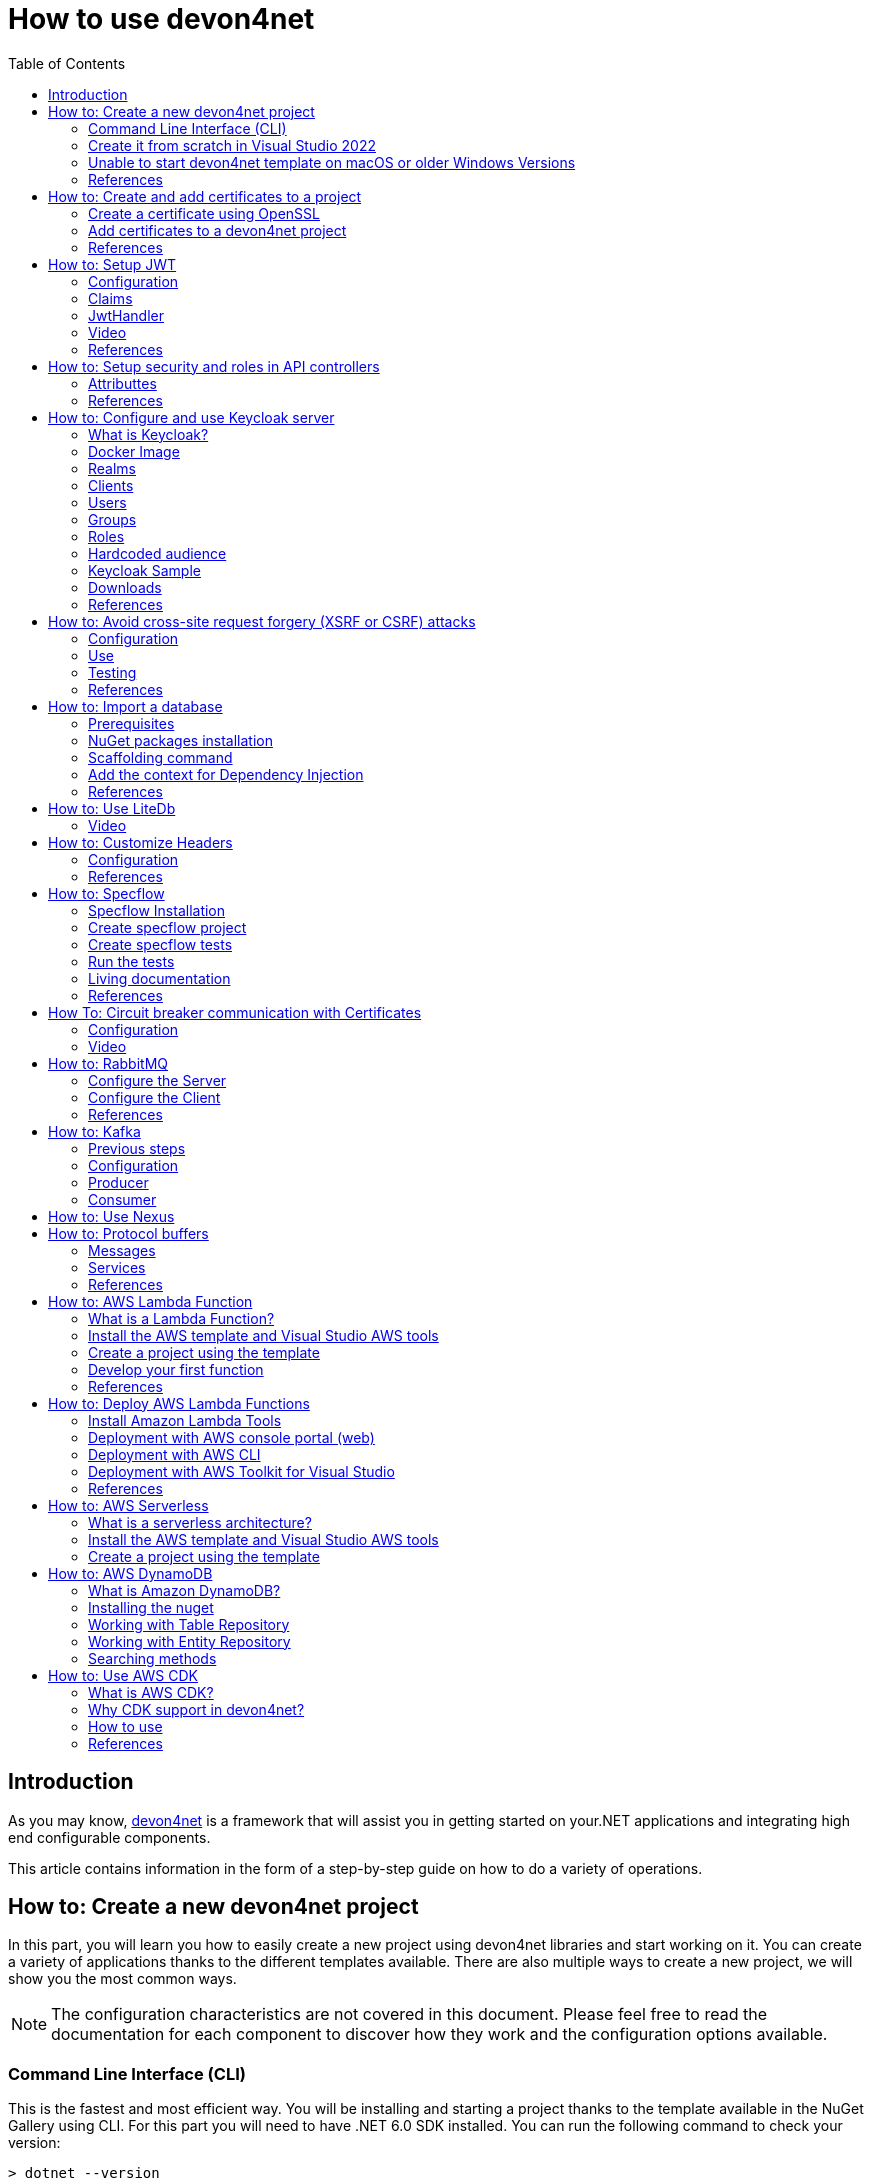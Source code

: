 :toc:

= How to use devon4net

toc::[]
== Introduction

As you may know, https://devonfw.com/website/pages/docs/devonfw-guide_devon4net.wiki_master-devon4net.asciidoc.html[devon4net] is a framework that will assist you in getting started on your.NET applications and integrating high end configurable components. 

This article contains information in the form of a step-by-step guide on how to do a variety of operations.

== How to: Create a new devon4net project
In this part, you will learn you how to easily create a new project using devon4net libraries and start working on it. You can create a variety of applications thanks to the different templates available. There are also multiple ways to create a new project, we will show you the most common ways.

NOTE: The configuration characteristics are not covered in this document. Please feel free to read the documentation for each component to discover how they work and the configuration options available.

=== Command Line Interface (CLI)
This is the fastest and most efficient way. You will be installing and starting a project thanks to the template available in the NuGet Gallery using CLI. For this part you will need to have .NET 6.0 SDK installed. You can run the following command to check your version:

[source, console]
----
> dotnet --version
6.0.102
----

If you don't get any response please follow the https://docs.microsoft.com/en-us/dotnet/core/install/[installation guide] provided by Microsoft to install the latest version of .Net SDK for your OS.

==== Step 1 - Install the Template
Open your favourite terminal (Windows/Linux/macOS) and run the command showed below to install the latest version of the the https://www.nuget.org/packages/Devon4Net.WebAPI.Template/[devon4net web API template]:

[source, console]
----
> dotnet new --install Devon4Net.WebAPI.Template
The following template packages will be installed:
   Devon4Net.WebApI.Template

Success: Devon4Net.WebAPI.Template::6.0.3 installed the following templates:
Template Name                    Short Name    Language  Tags
-------------------------------  ------------  --------  ------------------------------
Devon4Net API solution template  Devon4NetAPI  [C#]      devonfw/Devon4Net/Devon4NetAPI
----

We recommend you updating the template to the latest version. However, using the following option, you can select the version of your interest:
[source, console]
----
> dotnet new --install Devon4Net.WebAPI.Template::6.0.3
----

Now you will have the template available in your Visual Studio 2022. Just type `devon4net` in the search bar when creating a new project!

.Devon4Net API template in VS2022
image::images/api_template_ide.png[]

==== Step 2 - Create a new project
To create a new project run the following command:
[source, console]
----
> dotnet new Devon4NetAPI
The template "Devon4Net API solution template" was created successfully.
----
This will create a project with the default name in the actual directory. If you want to specify the desired name and output directory you can specify the following options: 
[source, console]
----
> dotnet new Devon4NetAPI --name MyProject --output C:\Projects\MyProject
The template "Devon4Net API solution template" was created successfully.
----

You can do it also choosing the template when creating a new project in Visual Studio 2022 as shown in figure 1, and configuring the name and output directory as shown in figure 2.

.Devon4Net API template in VS2022
image::images/api_template_configure.png[]

==== Step 3 - Run it
After running it with Kestrel you will be able to access to the swagger `index.html` and try the API in the following link: https://localhost:8085/swagger/index.html[https://localhost:8085/swagger/index.html]

=== Create it from scratch in Visual Studio 2022
This method is a little more time consuming, but it allows for a more customized configuration and project structure. You will be using Visual Studio 2022 to create the project and add everything you need by hand. 

==== Step 1 - Create a new project
Create a new ASP.NET Core Web API project using the template provided by Visual Studio. You can type `api` in the search bar and select it as shown in figure 3.

.ASP.NET Core Web API template in VS2022
image::images/api_template_create_project.png[]

Once you go through all the initial configuration process, choosing a name, location and so on; you will find your project as shown in the next image.

.Default ASP.NET Core Web API template structure
image::images/api_template_initial_structure.png[]

You can delete both `WeatherForecastController.cs` and `WeatherForecast.cs` as they are an example in the template but we recommend you keeping them so you can try the API when done with all the steps.

==== Step 2 - Add the NuGet reference
To install the NuGet package for the API Configuration we will use the Visual Studio package manager console. To open it, go to `View > Other Windows > Package Manager Console` as shown in the figure below.

.Package Manager Console location in menu
image::images/api_template_package_manager.png[]

Now you can run the following command. It will take a minute to download and install all the packages:
[source, console]
----
PM> install-package Devon4Net.Infrastructure.WebAPI
----
Once its done, you should be able to see the dependency in the Package Dependencies of the project.

==== Step 3 - Set up your project

Now you will need to add some configuration in the `Program.cs`. The following lines will initialize the configuration for the WebHostBuilder and configure the components that were imported with the NuGet installation respectively, making use of extensions methods for the `ServiceCollection` and `WebHostBuilder` classes:

[source, c#]
----
builder.WebHost.InitializeDevonFw();
builder.Services.ConfigureDevonFw(builder.Configuration);
----

Now you'll need to configure the middlewares included with the following line:

[source, c#]
----
app.SetupMiddleware(builder.Services);
----

NOTE: Don't forget to import the package to be able to use this methods!

It is not necessary, but we recommend to also setup the logger so you can keep track of the trace running:

[source, c#]
----
builder.Services.SetupLog(builder.Configuration);
----

The `Program.cs` will end up looking like this:

[source, c#]
----
using Devon4Net.Application.WebAPI.Configuration;
using Devon4Net.Application.WebAPI.Configuration.Application;
using Devon4Net.Infrastructure.Middleware.Middleware;

var builder = WebApplication.CreateBuilder(args);

builder.Services.AddControllers();

// devon4net
builder.WebHost.InitializeDevonFw();
builder.Services.SetupLog(builder.Configuration);
builder.Services.SetupDevonfw(builder.Configuration);

var app = builder.Build();
app.UseHttpsRedirection();

// devon4net
app.SetupMiddleware(builder.Services);

app.UseAuthorization();

app.MapControllers();

app.Run();
----

==== Step 4 - Configure components

The lines added on the previous step will need some configuration in the `appsettings.json`:

[source, json]
----
{
  "devonfw": {
    "UseDetailedErrorsKey": true,
    "UseIIS": false,
    "UseSwagger": true,
    "UseXsrf": true,
    "UseModelStateValidation": true,
    "Environment": "Development",
    "ForceUseHttpsRedirection": false,
    "Kestrel": {
      "UseHttps": true,
      "HttpProtocol": "Http1AndHttp2", //Http1, Http2, Http1AndHttp2, none
      "ApplicationPort": 8085,
      "SslProtocol": "Tls12", //Tls12, Tls13, none. For Https2 Tls12 is needed
      "ExtraSettings": {
        "KeepAliveTimeout": 120, //in seconds
        "MaxConcurrentConnections": 100,
        "MaxConcurrentUpgradedConnections": 100,
        "MaxRequestBodySize": 28.6, //In MB. The default maximum request body size is 30,000,000 bytes, which is approximately 28.6 MB
        "Http2MaxStreamsPerConnection": 100,
        "Http2InitialConnectionWindowSize": 131072, // From 65,535 and less than 2^31 (2,147,483,648)
        "Http2InitialStreamWindowSize": 98304, // From 65,535 and less than 2^31 (2,147,483,648)
        "AllowSynchronousIO": true
      }
    },
    "IIS": {
      "ForwardClientCertificate": true,
      "AutomaticAuthentication": true,
      "AuthenticationDisplayName": ""
    }
  }
}
----

And also in the `appsettings.Development.json`:

[source, json]
----
{
  "ExtraSettingsFiles": [
    "appsettingsExtra.json",
    "Directory path",
    "Specific file name"
  ],
  "KillSwitch": {
    "UseKillSwitch": false,
    "EnableRequests": false,
    "HttpStatusCode": 403
  },
  "ConnectionStrings": {
    "Default": "Todos",
    "Employee": "Employee",
    "RabbitMqBackup": "Add your database connection string here for messaging backup",
    "MediatRBackup": "Add your databascere connection string here for messaging backup"
  },
  "Certificates": {
    "ServerCertificate": {
      "Certificate": "",
      "CertificatePassword": ""
    },
    "ClientCertificate": {
      "DisableClientCertificateCheck": true,
      "RequireClientCertificate": false,
      "CheckCertificateRevocation": true,
      "ClientCertificates": {
        "Whitelist": [
          "3A87A49460E8FE0E2A198E63D408DC58435BC501"
        ]
      }
    }
  },
  "Headers": {
    "AccessControlExposeHeader": "Authorization",
    "StrictTransportSecurityHeader": "",
    "XFrameOptionsHeader": "DENY",
    "XssProtectionHeader": "1;mode=block",
    "XContentTypeOptionsHeader": "nosniff",
    "ContentSecurityPolicyHeader": "",
    "PermittedCrossDomainPoliciesHeader": "",
    "ReferrerPolicyHeader": ""
  },
  "Cors": []
}
----

=== Unable to start devon4net template on macOS or older Windows Versions

If you try to execute the devon4net template on macOS or an earlier version of Windows, such as Windows 7, you will receive the following error message: 

image::images/Exception-DevonWebAPI-MacEnvironment.png[]

Because these operating systems lack ALPN(Application-Layer Protocol Negotiation) functionality, Kestrel does not handle HTTP/2 with TLS. 

To resolve this, navigate to 'appsettings.json' and change the Kestrel configuration as seen below: 

[source, json]
----
{
  "devonfw": {
    "UseDetailedErrorsKey": true,
    "UseIIS": false,
    "UseSwagger": true,
    "UseXsrf": true,
    "UseModelStateValidation": true,
    "Environment": "Development",
    "ForceUseHttpsRedirection": false,
    "Kestrel": {
      "UseHttps": true,
      "HttpProtocol": "Http1AndHttp2", //Http1, Http2, Http1AndHttp2, none
      "ApplicationPort": 8085,
      "SslProtocol": "none", //Tls12, Tls13, none. For Https2 Tls12 is needed
      "ExtraSettings": {
        "KeepAliveTimeout": 120, //in seconds
        "MaxConcurrentConnections": 100,
        "MaxConcurrentUpgradedConnections": 100,
        "MaxRequestBodySize": 28.6, //In MB. The default maximum request body size is 30,000,000 bytes, which is approximately 28.6 MB
        "Http2MaxStreamsPerConnection": 100,
        "Http2InitialConnectionWindowSize": 131072, // From 65,535 and less than 2^31 (2,147,483,648)
        "Http2InitialStreamWindowSize": 98304, // From 65,535 and less than 2^31 (2,147,483,648)
        "AllowSynchronousIO": true
      }
    },
    "IIS": {
      "ForwardClientCertificate": true,
      "AutomaticAuthentication": true,
      "AuthenticationDisplayName": ""
    }
  }
}
----

WARNING: HTTP/2 without TLS should only be used during app development. Production apps should always use transport security. 

=== References
Here are some interesting references to continue learning about this topic:

* https://docs.microsoft.com/en-us/dotnet/core/install/[Install .NET on your OS - Microsoft Docs]

* https://docs.microsoft.com/es-es/dotnet/core/tools/[.NET CLI overview - Microsoft Docs]

* https://docs.microsoft.com/es-es/dotnet/core/tools/dotnet-new-install[dotnet new --install option - Microsoft Docs]

* https://docs.microsoft.com/es-es/dotnet/core/tools/dotnet-new[dotnet new - Microsoft Docs]


== How to: Create and add certificates to a project
In this part, you will learn how to easily create a new certificate and properly add it to your devon4net project. 


=== Create a certificate using OpenSSL
In order to create our own certificate for development purposes we will be using https://github.com/openssl/openssl[OpenSSL] toolkit. To ensure correct behavior, make sure the tool is properly installed.

NOTE: Please refer to the https://www.openssl.org/docs/man3.0/man1/[OpenSSL command documentation] to learn more about the commands used in this guide and how to install the toolkit.

To run commands for OpenSSL, you will need to add OpenSSL to your environment, variables, or open a OpenSSL command prompt.

NOTE: The working directory (directory where all files are created and readed) is the console actual path. Use `cd` command to go to your desired directory.

==== Step 1 - Create a Certificate Authority (CA)
First we will need to create a Certificate Authority to sign the certificate. For that, we will run the following command which will create the certificate `RootCA.pem` and the corresponding private key `RootCA.key`. 

[source, console]
----
> openssl req -x509 -nodes -new -sha256 -days 1024 -newkey rsa:2048 -keyout RootCA.key -out RootCA.pem -subj "/C=ES/ST=Valencia/L=Valencia/O=Certificates/CN=MyProjectCertificate.local"
----

Now we will create the public key `RootCA.crt` for the certificate by running the following command:

[source, console]
----
> openssl x509 -outform pem -in RootCA.pem -out RootCA.crt
----

If you want to export the certificate you can run the command:

[source, console]
----
> openssl pkcs12 -export -out RootCA.pfx -inkey RootCA.key -in RootCA.crt
----

==== Step 2 - Create a Certificate signed by the CA

To create a new certificate run the following command:
[source, console]
----
> openssl req -new -nodes -newkey rsa:2048 -keyout localhost.key -out localhost.csr -subj "/C=ES/ST=Valencia/L=Valencia/O=Certificates/CN=localhost.local"
----

Before signing it, create a `domains.ext` that contains the following:

[source, txt]
----
authorityKeyIdentifier=keyid,issuer
basicConstraints=CA:FALSE
keyUsage = digitalSignature, nonRepudiation, keyEncipherment, dataEncipherment
subjectAltName = @alt_names
[alt_names]
DNS.1 = localhost
DNS.2 = localhost.local
DNS.3 = 127.0.0.1
DNS.4 = fake1.local
DNS.5 = fake2.local
----

Once the files are created, you'll need to sign the certificate with the CA we created earlier:
[source, console]
----
> openssl x509 -req -sha256 -days 1024 -in localhost.csr -CA RootCA.pem -CAkey RootCA.key -CAcreateserial -extfile domains.ext -out localhost.crt
----

Run the next command to export the certificate:

[source, console]
----
> openssl pkcs12 -export -out localhost.pfx -inkey localhost.key -in localhost.crt
----

You will end up having something like this:

.Certification Authority (left) and localhost certificate signed by CA (right)
image::images/certificates.png[]

=== Add certificates to a devon4net project
Once you have created a certificate or in case you already have yours, you can add it to your project thanks to devon4net tools. 

==== Step 1 - Add it to your project 

Locate the Certificates directory in your startup project. If it doesn't exist, please create it and drop your certificate `.pfx` as shown in figure 2.


.Certificates directory in startup project
image::images/certificates_add.png[]


==== Step 2 - Configure your appsettings

Now configure your certificate in `appsettings.Development.json`. For that, you'll need to specify the file name and the password you chose. Look for the `ServerCertificate` configuration and add something like this:

[source, json]
----
"Certificates": {
    "ServerCertificate": {
        "Certificate": "localhost.pfx",
        "CertificatePassword": "12345"
    },
    "ClientCertificate": {
        "DisableClientCertificateCheck": true,
        "RequireClientCertificate": false,
        "CheckCertificateRevocation": true,
        "ClientCertificates": {
        "Whitelist": [
            "3A87A49460E8FE0E2A198E63D408DC58435BC501"
            ]
        }
    }
},
----

=== References
Here are some interesting references to continue learning about this topic:

* https://github.com/openssl/openssl[OpenSSL]

* https://www.openssl.org/docs/man1.0.2/man1/openssl-req.html[`req` command documentation - OpenSSL Docs]

* https://www.openssl.org/docs/man1.0.2/man1/x509.html[`x509` command documentation - OpenSSL Docs]

* https://www.openssl.org/docs/man3.0/man1/pkcs12.html[`pkcs12` command documentation - OpenSSL Docs]

== How to: Setup JWT

As you may have learned at this point you can set up JWT component in a number of different ways according your needs. For that you'll need to configure your `appsettings.json`.

NOTE: Please read documentation about JWT component first to learn what you need to do to use it in your project.

Assuming that you already have the JWT component correctly installed and available in our project let's start thinking about how we can put it to good use.

=== Configuration

We can configure it to work either with a secret key or a certificate. 

If you choose certificate, you will need to add a certificate to your project, and specify the password and the encryptionAlgorithm used. You can learn how to do it following the tutorial included in this document.

If you specify both, the secret key will take priority.

For example lets specify the next:

.JWT configuration example
image::images/json_jwt_example.png[]

NOTE: The property `SecretKey` needs to be an encrypted key using the algorithm specified.

This would create the following configuration:

* A token with audience and issuer equal to `devon4net`.
* It will expire in 60 minutes 
* It will validate the signature and if the token is valid in time
* It will require tokens that are signed, and have both expiration time and audience specified.
* It will use the secret key encrypted with SHA 512

=== Claims

Json Web Tokens work with claims. A Claim is a piece of information about a subject. It is similar to a key-value pair, where the value will be the claim type, such as the name or the role of an authenticated user. This claims are stored inside a JSON and then encrypted forming the JWT. 

In .Net we can create Claims using the `Claim` class avaiable in `System.Security.Claims`. It has many constructors but the most important is the following one, where you can create a Claim based on two strings.

[source, c#]
----
var nameClaim = new Claim(ClaimType.Name, "DevonUser");
var roleClaim = new Claim(ClaimType.Role, "Administrator");
----

You can choose between a variety of claim types thanks to the `ClaimType` class. As you can see in the previous piece of code, in this case we have asserted a name and a role in two claims. This could be for a user, for example.

=== JwtHandler

In JWT component we have a handler that is cofigured on the installation of the package and can be injected for use in any wanted service. This is the `JwtHandler`. This handler will allow us to manipulate, encrypt and extract information from Json Web Tokens.

|====
|*Return Type* |*Method Name* |*Parameters* |*Description*
|string |CreateJwtToken |List<Claim> clientClaims |Returns the encrypted jwt given a list of claims. 
|List<Claim> |GetUserClaims |string jwtToken |Returns a list of claims given an encrypted token.
|string |GetClaimValue |List<Claim> claimList, string claim |Returns the value of a claim given a list of claims and the type of the claim to recover formatted as a string.
|string |GetClaimValue |string token, string claim |Returns the value of a claim given an encrypted token and the type of the claim to recover formatted as a string.
|SecurityKey |GetIssuerSigningKey |- |Returns the issuer's signing key.
|bool |ValidateToken |string jwtToken, out ClaimsPrincipal claimsPrincipal, out SecurityToken securityToken |Returns true if the token is valid.
|string |CreateRefreshToken |- |Creates a refresh token for the JWT token.
|====

=== Video

=== References
Here are some interesting references to continue learning about this topic:

* https://auth0.com/docs/secure/tokens/json-web-tokens/json-web-token-claims[JSON Web Token Claims - auth0]

* https://docs.microsoft.com/es-es/dotnet/api/system.security.claims.claim?view=net-6.0[Claim Class - Microsoft Docs]

* https://docs.microsoft.com/es-es/dotnet/api/system.security.claims.claimtypes?view=net-6.0[ClaimTypes Class - Microsoft Docs]


== How to: Setup security and roles in API controllers

In this part of the document, you will learn to use the different attributes over the controller methods that manage end-points. This attributes are provided by .Net core libraries and can be used to specify the behavior of Web API controllers and action methods.

=== Attributtes
You can use a large number of attributes, some are optional, for example to define the route of end-points `[Route("/GetSomething")]` and other are required, like `[ApiController]` to indicate that the class is an API controller.

NOTE: We will be explaining the security related attributes. Those that are specific to the controllers will not be mentioned.

==== [HttpOptions]

This attribute identifies an API controller end-point that support the HTTP OPTIONS request. The HTTP OPTIONS method is used to get information about the communication options available for a specific URL or server.

NOTE: Please do your research on this method if you are not familiar with it.

==== [AllowAnonymous]

`AllowAnonymous` allows any type of user (authorized or unauthorized) to access the information provided by the end-point. This attribute can be specified for controller class or for individual end-points. Specifying it for individual end-points will override the controller attribute. An example could be:

[source, c#]
----
[HttpGet]
[AllowAnonymous]
[Route("/v1/getsomething")]
public async Task<IActionResult> GetSomething()
{
  ...
}
----
 
==== [Authorize]

`Authorize` only enables you to restrict access to requests with an authorization specified in the header. This attribute can be specified for controller class or for individual end-points. Specifying it for individual end-points will override the controller attribute. You can specify different properties to the attribute:

|====
|*Property* |*Type* |*Description* |*Example*
|`AuthenticationSchemes` |List of strings separated by comma |List of schemes from which user info is constructed |`[Authorize(AuthenticationSchemes = "Bearer")]`
|`Policy` |String |Policy name that determines access to the resource |`[Authorize(Policy = "MyPolicy")]`
|`Roles` |List of strings separated by comma |List of roles allowed to access |`[Authorize(Roles = "User")]`
|====

For example, lets create a controller that is authorized only for users with role 'Admin' and 'Tester' provided in 'Bearer' type authentication:

[source, c#]
----
[ApiController]
[Route("[controller]")]
[Authorize(AuthenticationSchemes = "Berarer", Roles = "Admin,Tester")]
public class DebugController: ControllerBase
{
  ...
}
----

==== [EnableCors] & [DisableCors]

NOTE: Please refer to the CORS component documentation to learn everything about CORS.

You can enable a Cors policy for controller or individual end-points. Specifying it for individual end-points will override the controller attribute. You will need to specify the policy you want to enable. This policy will need to be described in the `appsettings.{environment}.json`.

For example, lets create a CORS policy named 'CorsPolicy' and enable it for a controller, and disable it for a method:

[source, json]
----
"Cors": //[], //Empty array allows all origins with the policy "CorsPolicy"
[
  {
    "CorsPolicy": "CorsPolicy",
    "Origins": "http://localhost:4200,https://localhost:4200,http://localhost,https://localhost;http://localhost:8085,https://localhost:8085",
    "Headers": "accept,content-type,origin,x-custom-header,authorization",
    "Methods": "GET,POST,HEAD,PUT,DELETE",
    "AllowCredentials": true
  }
],
----

[source, c#]
----
[ApiController]
[Route("[controller]")]
[EnableCors("CorsPolicy")]
public class MyController: ControllerBase
{
  ...
  [HttpGet]
  [Route("/v1/getsomething")]
  [DisableCors]
  public async Task<IActionResult> GetSomething()
  {
    ...
  }
  ...
}
----

=== References
Here are some interesting references to continue learning about this topic:

* https://docs.microsoft.com/en-us/aspnet/core/security/authorization/introduction?view=aspnetcore-6.0[Introduction to authorization in ASP.NET Core - Microsoft Docs]

* https://docs.microsoft.com/es-ES/dotnet/api/microsoft.aspnetcore.authorization?view=aspnetcore-6.0[Authorization Namespace - Microsoft Docs]

* https://developer.mozilla.org/en-US/docs/Web/HTTP/Methods/OPTIONS[HTTP OPTIONS - MDN Web Docs]

== How to: Configure and use Keycloak server

=== What is Keycloak?

Keycloak is an open-source tool that provides identity and access management providing highly secure properties to your application.  It supports multiple protocols such as OAuth and OpenID. It has full support for SSO (Single Sign-On and Single Sign-Out) and third party Social Identity Providers such as Google, Twitter, Facebook...

You can also connect it to some type of user database if you already have one for your client. This allows you to interconnect multiple applications through same users and data.

One of the most interesting features is the GUI available through and end-point that allows you to configure and manage your Keycloak settings and properties.

Long story short, Keycloak is a server that manages all your user related interactions, such as roles, groups, access tokens... so you can focus in developing your application and don't have to reinvent the wheel.

=== Docker Image

For this example we will be running the Keycloak docker image and exposing it in a local port.

NOTE: Please make sure you have Docker installed in your machine before running the command.

To start the Keycloak Server run the following command:

[source, console]
----
docker run -p 8080:8080 -e KEYCLOAK_ADMIN=admin -e KEYCLOAK_ADMIN_PASSWORD=admin quay.io/keycloak/keycloak:18.0.1 start-dev
----

WARNING: This whole guide is meant to be used with the Keycloak Server version `18.0.1`. It may not work in the same way in future versions.

This will start the keycloak server in a docker image. It will be availabe in your localhost port 8080. As you can also see by the command, it will create an initial admin user with username `admin` and password `admin`. You can sign in navigating to the address http://localhost:8080/admin/[localhost:8080] and using this initial credentials.

.Keycloak Sign In
image::images/keycloak_sign_in.png[]

=== Realms

In Keycloak, a realm is the same as an environment.  It enables the creation of exclusive groups of users and applications. In Keycloak, there is just one realm by default, named master. This is for managing Keycloak only, therefore don't use it for your own programs.

To create a realm you can hover the small arrow where it says `Master` in the dashboard and click on `Add realm`.

.Create a realm in keycloak
image::images/keycloak_create_realm.png[]

Choose a name, for this example we will name it `MyRealm`, and then click `Create`. 

Now when your realm is selected, you will be able to configure it through the `Realm Settings` tab in the left side menu. 

NOTE: Please visit the Keycloak documentation to learn more about how you can configure it and what options do you have.

=== Clients

A client, in Keycloak is equivalent to an application. You can add multiple applications and all can use the same users, groups, roles... 

.Create a client in keycloak
image::images/keycloak_create_client.png[]

Now fill the form choosing at least a required client id. You can also select the protocol you will be using:

* `OpenID connect` allows Clients to verify the identity of the End-User based on the authentication performed by an Authorization Server. 
* `SAML` enables web-based authentication and authorization scenarios including cross-domain single sign-on (SSO) and uses security tokens containing assertions to pass information.

.Create a client in keycloak
image::images/keycloak_set_client.png[]

=== Users

To create a new user follow the next steps: 

1. Log into the http://localhost:8080/admin/master/console/#/realms[Keycloak admin console]

2. Select the Realm in which you want to create users:
+
.Keycloak administrator console
image::images/keycloak_user_1.png[]

3. Navigate to the *Users* section (1) in the left-side bar, then the *Add user* button (2): 
+
.Add a user in Keycloak
image::images/keycloak_user_2.png[]

4. Complete the fields (1) and click the *Save* button (2):
+
.Add a user in Keycloak
image::images/keycloak_user_3.png[]
+
- The only required field is the username.
- The required user actions field refers to some action that the user must perform upon first logging in.

5. Set a password for the user:
+
.Set credentials to a user in Keycloak
image::images/keycloak_user_4.png[]
+
- Navigate to the *Credentials* tab (1).
- Enter a password (2).
- Confirm the password (3).
- (*Optional*)
Change the switch to on if you want the user to change their password after the first login (4).
- Click the *Set Password* button to confirm the changes (5). 

=== Groups

Groups in Keycloak allow you to manage a common set of attributes and role mappings for a set of users. Let's create a new group and add some users inside:

1. Click the *Groups* section (1) in the left-side bar, then the *New* button (2):
+
.Create a group in Keycloak
image::images/keycloak_group_1.png[]

2. Insert the name of the group and then click the *Save* button:
+
.Create a group in Keycloak
image::images/keycloak_group_2.png[]

3. Groups are hierarchical. A group can have many subgroups, but a group can only have one parent. Subgroups inherit the attributes and role mappings from the parent. This applies to the user as well. By clicking in a group (1) and then clicking the *New* button (2), you can create a subgroup. 
+
.Create a subgroup in Keycloak
image::images/keycloak_group_3.png[]
+
For example, you could have something like this:
+
.Create a group in Keycloak 
image::images/keycloak_group_4.png[]

4. Add users to the groups:

- Navigate to the *Users* section (1) in the left-side bar, then select the user you want to add to a group and click on the *Edit* button (2): 
+
.Add users to a group in Keycloak
image::images/keycloak_group_5.png[]

- Click the *Groups* tab (1), select the group in which the user should be added (2), and then click the *Join* button (3):
+
.Add users to a group in Keycloak
image::images/keycloak_group_6.png[]

- You will see something like this:
+
.Add users to a group in Keycloak
image::images/keycloak_group_7.png[]

=== Roles

==== Realm Roles

Realm-level roles are a global namespace to define your roles. To add a new Real Role you have to:

1. Navigate to the *Roles* section in the left-side bar (1), and click the *Add Roles* button (2):
+
.Create a new Realm Role in Keycloak
image::images/keycloak_role_1.png[]

2. Input a role name and click the *Save* button:
+
.Create a new Realm Role in Keycloak
image::images/keycloak_role_2.png[]

- The description field is not required

3. Now you may add users to that role as follows:
- Navigate to the *Users* section (1) and select the *Edit* button (2) for the user to whom you want to assign the role:
+
.adding a Realm Role to a user in Keycloak
image::images/keycloak_role_3.png[]

- Select the *Role Mappings* tab (1), select the Role you want to assign (2) and then click the *Add selected* button (3):
+
.adding a Realm Role to a user in Keycloak
image::images/keycloak_role_4.png[]

==== Client Roles

Client roles are basically a namespace dedicated to a client. Each client gets its own namespace. Client roles are managed under the Roles tab under each individual client:

.Creating a Client Role in Keycloak
image::images/keycloak_role_5.png[]

Input a role name and click the *Save* button:

.Creating a Client Role in Keycloak
image::images/keycloak_role_6.png[]

For adding the Client Role to an user:

Navigate to the *Users* section (1) and select the correct user to asign the role, select the *Role Mappings* tab (2), in the *Client Roles* section select the Client (3), select the desired Role to assign (4) and click the *Add selected* button (5)

.adding a Client Role to a user in Keycloak
image::images/keycloak_role_7.png[]

=== Hardcoded audience

When your service relies on realm roles or does not rely on the token's roles at all, a hardcoded audience can be useful.
A hardcoded audience is a protocol mapper that adds the client ID of the specified service client to the token as an audience.
If you want to use a different audience than the client ID, you can use any custom value, such as a URL. 

The protocol mapper can be added directly to the frontend client.
When the protocol mapper is directly added, the audience is always added as well. 

For better control over the protocol mapper, you can create the protocol mapper on the dedicated client scope:

1. Go to the *Client Scopes* section in the left-side bar.
2. Enter the name for the client scope.
3. Click the *Save* button.
+
.adding a Client Scope in Keycloak
image::images/keycloak_client_scope_1.png[]

For create the mapper itself follow the nexts steps:

1. Go to the Mappers tab.
2. Click the Create button.
+
.adding a mapper to a Client Scope in Keycloak
image::images/keycloak_client_scope_2.png[]

In the next screen configure the Mapper as follows:

1. Enter the name of the mapper.
2. In the Mapper type select `Audience`
3. Click the *Save* button.
+
.adding a mapper to a Client Scope in Keycloak
image::images/keycloak_client_scope_3.png[]

=== Keycloak Sample

This template allows you to understand the *authentication* and *authorization* process using Keycloak:

* *Authentication*: Is the process of confirming that someone or something is who they claim to be.
To secure access to an application or its data, most technology systems employ some form of authentication.
When you need to access an online site or service, for example, you usually have to enter your username and password.
Then, in the background, it compares the username and password you entered to a record in its database.
If the information you provided matches, the system considers you a valid user and grants you access.

* *Authorization*: Is the security process that determines a user or service's level of access. In technology, we use authorization to give users or services permission to access some data or perform a particular action. Authentication verifies the user (Lucia) before allowing them access, and authorization determines what they can do once the system has granted them access (view sales information, for example).

In the `Download` section you will find a sample that you can use as a template for integrating Keycloak in your application.

NOTE: Please download the template so you can follow the guide successfully.

The template shows an example of a School with two types of entities, `Student` and `Teacher`, the teachers also have the Administrator role, that allows to access to their `Student list`.

In the application you will be able to authenticate yourself through a username and password, and this will give you an authorization token that will allow you to use the application with a certain role.

==== Keycloak Setup

To setup the keycloak server we provide the `realm_export.json` file that is the configuration of the server that we need to use the template.

For import the Realm follow the steps below:

image:images/keycloak_import_realm.png[]

.Import a realm in keycloak
image::images/keycloak_import_realm_2.png[]

1. Create a new Realm (1)
2. Click in the *Select file* button and choose the `realm_export.json` file (2)
3. Enter a name for your Realm and click the *Create* button.

The next step is to create users in your realm for that follow the next steps:

1. Navigate to the *Users* section (1) in the left-side bar, then the *Add user* button (2): 
+
.Add a user in Keycloak
image::images/keycloak_user_5.png[]

2. Complete the fields (1) and click the *Save* button (2):
+
.Add a user in Keycloak
image::images/keycloak_user_6.png[]

3. Set a password for the user:
+
.Set credentials to a user in Keycloak
image::images/keycloak_user_7.png[]
+
- Navigate to the *Credentials* tab (1).
- Enter a password (2).
- Confirm the password (3).
- (*Optional*)
Change the switch to on if you want the user to change their password after the first login (4).
- Click the *Set Password* button to confirm the changes (5).

For this example, we created two user types,`student` and `teacher`: 

.Users for the template
image::images/keycloak_user_8.png[]

Now we are going to assign to the user teacher, the `Administrator` Role, for that follow the nexts steps:

Navigate to the *Users* section (1) and select the correct user to asign the role, select the *Role Mappings* tab (2), in the *Client Roles* section select the `SchoolApplication` Client (3), select the Administrator Role (4) and click the *Add selected* button (5)

.adding a Client Role to a user in Keycloak
image::images/keycloak_role_7.png[]

NOTE: If you need more information about how to configure the Keycloak server please refer to the `How to: Configure Keycloak server` section.


==== Devon4net.Application.Keycloak

This is the startup project of the template. Its main purpose is to launch the api and configure it using the settings files. The following figure shows the directory tree of the application:

.Devon4net.Application.Keycloak Directory tree
image::images/keycloak_application_directory.png[]

* *Controllers*: This template, has two controllers: the `KeycloakController` for obtaining the access token and the `SchoolController` for testing that token and the user roles. 

* *Model*: The model objects of the application. This template is about a School so we have Persons that are also Students or Teachers. The Teachers will have the `Administrator` role aswell.

===== Configuration

The configuration is done in the `appsettings.json` file. It can contain subversions following the structure `appsettings.{environment}.json`. For the keycloak sample, the configuration is done as follows:

[source, json]
----
{
  "Keycloak": {
    "Realm": "MyRealm",
    "Url": "http://localhost:8080/",
    "ClientId": "SchoolApplication",
    "GrantType": "password"
  }
}
----

* `Realm`: Your Keycloak realm's name.
* `Url`: The direction of your Keycloak server.
* `ClientId`: The Id of the Client that you created in the Keykloak server administrator console.
* `GrantType`: The grant type used to obtain the token.

===== Controllers

====== `KeycloakController`

It only has one method with the `AllowAnonymous` annotation, that means that this method doesn't need authorization.

[source, c#]
----
        [HttpGet]
        [AllowAnonymous]
        public async Task<ActionResult> Login(string username, string password)
        {
            return Ok(await _keycloakService.GetToken(username, password).ConfigureAwait(false));
        }
----

The `Login` method calls the Keycloak Service to retrieve the token, it has two parameters, the username and the password.

.Keycloak Controller
image::images/keycloak_access_token.png[]

====== `SchoolController`

Once we have the access token we can use the methods of this controller, for that we have to authorize ourselves:

image:images/keycloak_authorize_1.png[]

.Authorization with the access token
image::images/keycloak_authorize_2.png[]

There are two methods available for this controller:

* `GetStudentSubjects()`: For this method, the user should be authorized; either students or teachers can use it. 

* `GetTeacherStudents()`: This method access is restricted to teachers only, as indicated by the following policy: 
+
[source, c#]
----
[Authorize(AuthenticationSchemes = JwtBearerDefaults.AuthenticationScheme, Policy = "SchoolPolicy")]
----
+
This policy specifies that only teachers with the `Administrator` role are permitted to use this method.

==== Devon4Net.Application.Keycloak.Implementation

This package contains all the implementation classes. You will find the following directory tree:

.Package directory tree 
image::images/keycloak_implementation_tree.png[]

We have organized the files as if it was a Devon4Net module package:

* Configuration: Contains all the files necesary for configuration. You can use realm-export.json to import the keycloak configuration for this specific example.
+
You will find in the KeycloakConfiguration class how you can add the different policies and the authorization and authentication configuration.
+
For example you can use the following code to add a policy that requires the claim user_roles as Administrator:
+
[source, c#]
----
services.AddAuthorization(options =>
    {
        options.AddPolicy("SchoolPolicy", policy => policy.RequireClaim("user_roles", "Administrator"));
    });
----

* Model: Contains the model objects. In this case we only need the token, which is the response of keycloak but we could put here also the user, for example, if we were to retrieve the information from keycloak.

* Options: This directory contains the model for all the options used to configure.

* Services: This directory contains all the services. There is only one service, which access keycloak through the end-points available.
+ 
In this example we only need the token, so there is a method accessing the token end-point from keycloak. You can see the end-points available in keycloak in its dashboard.

=== Downloads

* link:resources/samples/keycloak/Keycloak.zip[Keycloak Sample]

=== References

* https://www.keycloak.org/getting-started/getting-started-docker[Getting Started (Docker) - Keycloak Docs]

== How to: Avoid cross-site request forgery (XSRF or CSRF) attacks
Every time you authenticate into a web app, your browser becomes trusted for an amount of time to that specific site. This way you can use the application without having to authenticate yourself each time you want to do an operation that requires authorization. This is achieved normally by providing authentication tokens that last a determinate amount of time. 

Your browser includes in each request a token issued by the app at the moment of authentication, the app verifies it and then sends back the response. A cross-site request forgery is a type of attack where a malicious site can use your authentication token to issue requests through your browser. 

This is done, without you even noticing and it works because browser requests automatically include all session cookies. So if the request is done from another site with all these cookies (including your authentication cookie) it wont be different from you actually doing the request.

For example, you enter the site `vulnerable-bank.com` and forget to log out after doing all of your operations. Now you are surfing the net and enter the site `malicious-site.com` this site has a hidden script that performs the following request:

[source]
----
POST /transaction HTTP/1.1
Host: vulnerable-bank.com
Content-Type: application/x-www-form-urlencoded
Cookie: SessionID = 1n4j0sd7uohpf13j98nh570923c48u 

account={MaliciousAccount}
amount=1000
----

As all the session cookies are included in the request, the site will be allowed to process the transaction without you even noticing.

The most common way to prevent this vulnerability is by making use of anti forgery tokens. This token is placed in the headers and is issued with the request. The malicious-site cannot 

=== Configuration
To configure Anti-Forgery protection in a devon4net project, you must set `UseXsrf` property in `devonfw` configuration section to true. You will find this section in `appsettings.json`:

[source, json]
----
{
  "devonfw": {
    "UseXsrf": true
  }
}
----

Setting this property to true will allow you to use https://docs.microsoft.com/es-es/dotnet/api/microsoft.aspnetcore.antiforgery.iantiforgery?view=aspnetcore-6.0[`IAntiforgery`] interface through the service provider and dependency injection in your project.

=== Use
In the devon4net Web API Templaate you will be able to find an example of controller using this protection. You can inject the `IAntiforgery` interface in the controller constructor like so:

[source, c#]
----
private readonly IAntiforgery _antiForgeryToken;

public AntiForgeryTokenController(IAntiforgery antiForgeryToken)
{
    _antiForgeryToken = antiForgeryToken;
}
----

Now you can access its methods to manage this special token. For creating one we can use `GetAndStoreTokens(HttpContext httpContext)` method available on `IAntiforgery`, and store it in the cookies as shown below:

[source, c#]
----
var token = _antiForgeryToken.GetAndStoreTokens(HttpContext);
HttpContext.Response.Cookies.Append(CustomMiddlewareHeaderTypeConst.XsrfToken, token.RequestToken);
----

NOTE: Visit the documentation about this interface to find more information about `IAntiforgery` methods.

This will be done through a GET request. Now we can vaklidate this token in a controller thanks to the attribute `[ValidateAntiForgeryToken]`:

[source, c#]
----
[HttpGet]
[Route("/v1/antiforgeryToken/hellosecured")]
[ValidateAntiForgeryToken]
public ActionResult HelloSecured()
{
    return Ok("You have reached a secured AntiForgeryToken method!");
}
----

=== Testing
We will be using https://www.postman.com/[Postman] to test the use of the controller, as you can see in the next figure, if we try to access the end-point protected by the antiforgery token validation we get an error:

.HelloSecured end-point error
image::images/anti_forgery_hellosecure_error.png[]

That is beacuse no valid token in `XSRF-TOKEN` header is specified. Lets access the end-point we created to provide an XSRF token:

.Get XSRF token end-point
image::images/anti_forgery_token.png[]

Now that we have the token we can specify it in the request header as shown in the next figure:

.HelloSecured end-point access
image::images/anti_forgery_hellosecure_xsrf.png[]

=== References
Here are some interesting references to continue learning about this topic:

* https://owasp.org/www-community/attacks/csrf[Cross Site Request Forgery (CSRF) - Owasp]

* https://cheatsheetseries.owasp.org/cheatsheets/Cross-Site_Request_Forgery_Prevention_Cheat_Sheet.html[Cross Site Request Forgery Prevention Cheat Sheet - Owasp]

* https://docs.microsoft.com/en-us/aspnet/core/security/anti-request-forgery?view=aspnetcore-6.0[Prevent Cross-Site Request Forgery (XSRF/CSRF) attacks in ASP.NET Core - Microsoft Docs]

*  https://docs.microsoft.com/es-es/dotnet/api/microsoft.aspnetcore.antiforgery.iantiforgery?view=aspnetcore-6.0[IAntiforgery Interface - Microsoft Docs]

== How to: Import a database
In this part of the document you will learn how to easily import a database to your devon4net project or any .Net project. This process is known by a variety of different names: scaffolding, database first, reverse engineering... But they all refer to the process of creating entity models and/or database context automatically based on a database schema.

=== Prerequisites
You can import a database in your favourite type of schema, but for this example we will be using SQL Server and Visual Studio 2022.

NOTE: Ensure that you have a connection ready to your database and a correct installation of Visual Studio 2022.

For this example we used https://docs.microsoft.com/es-es/sql/ssms/download-sql-server-management-studio-ssms?view=sql-server-ver15[Microsoft SQL Server Management Studio] to create our database and provide us with a local database connection.

=== NuGet packages installation
Before starting with the scaffolding you will need to install the following NuGet packages in your destination project. 

==== Open the Package Manager Console

To open the Package Manager Console, follow the next menu steps: `View > Other Windows > Package Manager Console` and then ensure that the default project in the console is set to the destination project as shown in the next figure.

NOTE: If the destination project is not the same as the startup project, you may need to install some of the packages in the startup project too. The package manager console will warn you of that if it is necessary.

.Package Manager Console default project
image::images/pacakge_manager_console.png[]

==== Install the packages

* Microsoft.EntityFrameworkCore.Tools

[source, console]
----
install-package Microsoft.EntityFrameworkCore.Tools
----

* Microsoft.EntityFrameworkCore.Design

[source, console]
----
install-package Microsoft.EntityFrameworkCore.Design
----

* MIcrosoft.EntityFrameworkCore.SqlServer
+
NOTE: As we mentioned we will be using a SQL Server schema, we are installing the database provider for it. Please choose your own https://docs.microsoft.com/en-us/ef/core/providers/?tabs=dotnet-core-cli[Database Provider].
+
[source, console]
----
install-package Microsoft.EntityFrameworkCore.SqlServer
----

=== Scaffolding command

Run the following command to execute the scaffolding operation:

[source, console]
----
scaffold-dbcontext 'Server=(localdb)\mssqllocaldb;Database=DevonDatabase;' Microsoft.EntityFrameworkCore.SqlServer -Tables School,Teacher -ContextDir Domain\Database -OutputDir Domain\Entities
----

NOTE: Your connection string and database provider may be different.

* The first argument is the connection string.
* The second argument is the Database Provider package for the used schema.
* `-Tables {Table list separated by comma}` is the list of the tables you want to scaffold.
* `-ContextDir` will specify the relative path for the context.
* `-OutputDir` will specify the relative path for the models.

In our case, before doing the scaffolding we had something like this:

.Directory tree before scaffolding
image::images/before_scaffolding.png[]

And the scaffolding produced the following directory tree:

.Directory tree after scaffolding
image::images/after_scaffolding.png[]

If you do not specify `-Tables`, `-ContextDir` and `-OutputDir` all of the tables will be scaffolded and the default directories will be the project directory.

=== Add the context for Dependency Injection
Now that we have our context we will need to add it either in `Program.cs` or `SetupDatabase` method in `DevonConfiguration` class.

As we are using Devon, we will need to go to `Devon4Net.Application.WebAPI.Implementation.Configuration.DevonConfiguration` and add the folowing line in `SetupDatabase` method:

[source, c#]
----
services.SetupDatabase<DevonDatabaseContext>(configuration,"DevonDatabase", DatabaseType.SqlServer).ConfigureAwait(false);
----

Where:

|===
|*Parameter* |*Description*
|`<DevonDatabaseContext>` | Database context you want to add
|`configuration` | Available `IConfiguration` instance 
|`"DevonDatabase"` | Name of the connection string defined at `ConnectionString` section in the `appsettings.{environment}.json` configuration file
|`DatabaseType` | Database schema available in devon (see the following list).
|===

List of supported databases:

* SqlServer
* Sqlite
* InMemory
* Cosmos
* PostgreSQL
* MySql
* MariaDb
* FireBird
* Oracle
* MSAccess

=== References 

* https://docs.microsoft.com/en-us/ef/core/managing-schemas/scaffolding?tabs=vs[Reverse Engineering - Microsoft Docs]

* https://docs.microsoft.com/en-us/ef/core/providers/?tabs=dotnet-core-cli[Database Providers - Microsoft Docs]


== How to: Use LiteDb

In this part you will learn how to easily start using a LiteDb database in your project. 

NOTE: Please read the documentation of this component to learn more about how to set it up and use it.

=== Video

As you will find all the information in the component documentation, we prepared a video using LiteDb in a very short example:

.How to setup and use LiteDb component
video::videos/howto_litedb.mp4[]

== How to: Customize Headers

HTTP headers let the client and the server provide additional information with an HTTP request or a response. As this headers provide information about either the client or the server, it can be dangerous if this information lands in the wrong hands.

As Owasp explains in great detail, proper HTTP headers can help prevent security vulnerabilities like Cross-Site Scripting, Clickjacking, Information disclosure and more. 

In devon we take security very seriously, that's why we developed a very easy form of customizing HTTP headers. You will be able to do it configuring the headers in the `appsettings.{environment}.json` file. A middleware will be configured with those options and will modify each HTTP response according to the specified options.

=== Configuration

[source, json]
----
"Headers": {
    "AccessControlExposeHeader": "Authorization",
    "StrictTransportSecurityHeader": "",
    "XFrameOptionsHeader": "DENY",
    "XssProtectionHeader": "1;mode=block",
    "XContentTypeOptionsHeader": "nosniff",
    "ContentSecurityPolicyHeader": "",
    "PermittedCrossDomainPoliciesHeader": "",
    "ReferrerPolicyHeader": ""
  },
----

The following table shows the options that can be configured. 

NOTE: Please refer to the links provided to learn more about each header and what can be done with it.

|====
|*Option* |*Header* |*Description*
|`AccessControlExposeHeader` |https://developer.mozilla.org/es/docs/Web/HTTP/Headers/Access-Control-Expose-Headers[`Access-Control-Expose-Headers`] |Indicates which headers may be exposed as part of the response by listing their names.
|`StrictTransportSecurityHeader` |https://developer.mozilla.org/es/docs/Web/HTTP/Headers/Strict-Transport-Security[`Strict-Transport-Security`] |Allows a website to tell browsers that it should only communicate with HTTPS instead of using HTTP. 
|`XFrameOptionsHeader` |https://developer.mozilla.org/es/docs/Web/HTTP/Headers/X-Frame-Options[`X-Frame-Options`] | Can be used to indicate whether a browser should be allowed to render a page in a `<frame>`, `<iframe>`, `<embed>` or `<object>`, to prevent attacks such as click-jacking.
|`XssProtectionHeader` |https://developer.mozilla.org/es/docs/Web/HTTP/Headers/X-XSS-Protection[`X-XSS-Protection`] |Prevents the loading of a page when it detects cross-site attacks.
|`XContentTypeOptionsHeader` |https://developer.mozilla.org/es/docs/Web/HTTP/Headers/X-Content-Type-Options[`X-Content-Type-Options`] |It is a flag used by the server to indicate that the MIME types advertised in the `Content-Type` headers should not be changed or followed. 
|`ContentSecurityPolicyHeader` |https://developer.mozilla.org/es/docs/Web/HTTP/Headers/Content-Security-Policy[`Content-Security-Policy`] |Allows the administrators of a website to control the resources that the User-Agent can upload to a page. 
|`PermittedCrossDomainPoliciesHeader` |https://owasp.org/www-project-secure-headers/#x-permitted-cross-domain-policies[`X-Permitted-Cross-Domain-Policies`] |Grants a web client ermission to handle data across domains.
|`ReferrerPolicyHeader` |https://developer.mozilla.org/es/docs/Web/HTTP/Headers/Referrer-Policy[`Referrer-Policy`] |Determines which referrer data, among those sent with the `Referer` header, should be included with the requests made. 
|====

NOTE: If the response header does not have a value or does not appear in the optons, it will not be added to the response headers.

=== References

* https://developer.mozilla.org/en-US/docs/Web/HTTP/Headers[HTTP headers - MDN Web Docs]
* https://cheatsheetseries.owasp.org/cheatsheets/HTTP_Headers_Cheat_Sheet.html[HTTP Security Response Headers Cheat Sheet - Owasp]

== How to: Specflow

In this part of the document you will learn to use Specflow in your projects for defining, managing and automatically execute readable acceptance tests in .NET.

SpecFlow is a.NET test automation tool based on the BDD (Behavior-driven development) paradigm. Specflow tests use the Gherking language to write test cases that are then bound to your application code through bindings, allowing you to run the tests using your preferred testing framework.

Before going into detail on how to use Specflow and how you can use it to implement your tests, you will need know Gherking syntax. It is used to write tests in a form that can be readed perfectly as a sentence. For example:

[source, gherkin]
----
Feature: Calculator
  Scenario: Sum two numbers
    Given the first number is 10
    And the second number is  5
    When the two values are added
    Then the result is 15
----

As you can see, thanks to Gherkin we have written a test for a calculator, which makes sure that when the values ​​`10` and `5` are added, the result is `15`. Because is a natural-language friendly language you can read the test, and understand the statement.

The following table shows the keywords used in Gherkin syntax:

|====
| *Keyword* | *Description* 
| `Feature` | Provides high level description of a software feature that wants to be tested and group related scenarios.
| `Rule` | Represents one business rule that should be implemented.
| `Scenario` or `Example` | List of steps that ilustrates a business rule.
| `Steps` | Each step starts with `Given`, `When`, `Then`, `And` or `But`.
| `Background` | Scenario context run before the `Scenario` tests but after `Before Hooks`.
| `Scenario Outline` or `Scenario Template` | It is used to run the same `Scenario` multiple times, with different combinations of values.
| `Scenarios` or `Examples` | Keyword used to define the variables of `Scenario Outline` in a table.
| `""`| Strings
| `@` | Tags
| `#` | Comments
| `\|` | Tables
|====

For example:

[source, gherkin]
----
# Test for the calculator
@mytag
Feature: Calculator
  Scenario Outline: Sum two numbers
    Given the first number is <first>
    And the second number is  <second>
    When the two values are added
    Then the result is <result>

    Examples:
    | first | second | result |
    |    10 |   5    |   15   |
    |    20 |   5    |   25   |
----

NOTE: Please refer to the https://cucumber.io/docs/gherkin/[Cucumber Documentation] or https://specflow.org/learn/gherkin/[Specflow Documentation] to learn more about the keywords used in Gherkin.

=== Specflow Installation

To use specflow you will need to add the Specflow extension to your Visual Studio 2022. This way you can use it in any of your projects. For that open visual studio and navigate to `Extensions > Manage Extensions`.

This will open the extension manager, where you will have to search for the 'SpecFlow' extension and hit download:

.SpecFlow for VS 2022 in Extension Manager 
image::images/specflow_extension.png[]


Hitting download will schedule the extension installation. At the time when you close VS2022, you will be able to install the extension by clicking `Modify` in the pop-up window shown below:

.SpecFlow installation
image::images/specflow_installation.png[]

=== Create specflow project

To create a specflow project for testing, first we will need to have something to test. In this example we will test a Calculator class that we created inside a class library project in an empty solution like shown in the following image:

.SpecFlowTest solution directory tree
image::images/specflow_directory_tree.png[]

Where, the `Calculator` class implementation is:

[source, c#]
----
public class Calculator
{
    public int FirstNumber { get; set; }
    public int SecondNumber { get; set; }

    protected int Add()
    {
        return FirstNumber + SecondNumber;
    }
}
----

Once we have the Calculator ready, we need to create a Specflow project. For that you can `Right click on the solution > Add > New Project...`. This will open a window where you can search the specflow project as shown in the next image:

.Add new SpecFlow project
image::images/new_specflow_project.png[]

When creating the project you will be able to choose the .Net version that you are using, the library for the tests and if you want to use FluentAssertions library. For this example we will use the configuration shown below:

.Choose the project options
image::images/new_specflow_options.png[]

The specflow template comes with a calculator test implemented, this is their example. But we will create the files from scratch so you know how to complete your testing project. 

.Initial project structure
image::images/specflow_project_structure.png[]


As you can see also the template comes with a folder structure defined, you can redifine it as you want but this is the recommended one.

=== Create specflow tests

To create a new test using specflow, you can add a new item to your project by `Right click in any directory on the project > Add > New item...`:

.Initial project structure
image::images/new_specflow_feature.png[]


You can type specflow in the search bar to look for the items available thanks to the library and select `Feature File for Specflow`. You can create a test there in Gherkin syntax:

[source, Gherkin]
----
Feature: Calculator

A short summary of the feature

@mytag
Scenario: Add two numbers
	Given the first number is 50
	And my favourite number is 70 
	When the two numbers are added
	Then the result should be 120
----

Once you have your test created you can build the project by navigating to `Build > Build Solution`. You will see that the test appears in a purple color, this is because it is not mapped to a definition yet. You can automatically create the definition by `Right clicking inside the feature file > Define Steps`. 

This will open the following window:

.Define SpecFlow Steps
image::images/define_steps.png[]


Once you press `Create` the test will no longer appear in purple and will be shown in a white color. This is because now they have a definition. You can also do this manually creating a class and marking it with the `[Binding]` attribute.

This class will need to define the test steps such as Gherkin syntax can be transformed into `C#` code. You can implement this class as follows to test the Calculator:

[source, c#]
----
using SpecflowCalculator;

namespace SpecFlowProject.StepDefinitions
{
    [Binding]
    public class CalculatorStepDefinitions
    {
        private Calculator _calculator;
        private int _result;

        public CalculatorStepDefinitions() 
        {
            _calculator = new Calculator();
        }

        [Given(@"the first number is (.*)")]
        public void GivenTheFirstNumberIs(int p0)
        {
            _calculator.FirstNumber = p0;
        }

        [Given(@"my favourite number is (.*)")]
        public void GivenMyFavouriteNumberIs(int p0)
        {
            _calculator.SecondNumber = p0;
        }

        [When(@"the two numbers are added")]
        public void WhenTheTwoNumbersAreAdded()
        {
            _result = _calculator.Add();
        }

        [Then(@"the result should be (.*)")]
        public void ThenTheResultShouldBe(int p0)
        {
            // xUnit assertions
            Assert.Equal(_result, p0);

            // FluentAssertions
            _result.Should().Be(p0);
        }
    }
}
----

Now build the solution again to be able to run the tests.

NOTE: Please revise the https://specflow.org/learn/gherkin/[Specflow Documentation] to learn more about feature bindings.

=== Run the tests

To run the tests you can navigate to `Test > Test Explorer`:

.VS2022 Test Explorer
image::images/specflow_test_explorer.png[]

By clicking the green play button you can run the tests and see the results as shown in the image above.

=== Living documentation

SpecFlow Living Documentation is a set of tools that allows you to share and collaborate on Gherkin Feature Files. It gives you the option to generate and share an `html` interactive file. You can do this directly for Azure DevOps or using a CLI (Command Line Interface). In this guide you will learn how to do this with the CLI continuing with the Calculator example.

NOTE: Please refer to the https://docs.specflow.org/projects/specflow-livingdoc/en/latest/[Specflow+LivingDoc] documentation to learn more.

==== Step 1 - Install CLI

Install the tool by running the following command in your preferred terminal:

[source, console]
----
dotnet tool install --global SpecFlow.Plus.LivingDoc.CLI
----

==== Step 2 - Navigate to the build output directory

Now we need to navigate to the build directory of the Specflow Project taht contains the tests. In our case we can navigate to this path by running the following command:

[source, console]
----
cd C:\Projects\devon4net\samples\SpecflowTest\SpecFlowProject\bin\Debug\net6.0
----

WARNING: Your path may be different depending on the root directory, the file structure of the solution and the .Net version you are using.

==== Step 3 - Run command to generate results 

To generate the file run the following command:

[source, console]
----
livingdoc test-assembly SpecFlowProject.dll -t TestExecution.json
----

==== Step 4 - See html results

The file generated can be seen with your favorite browser and will look like this:

.Specflow LivingDoc results
image::images/specflow_html.png[]

=== References

* https://cucumber.io/docs/gherkin/[Gherkin Syntax - Cucumber Docs]
* https://specflow.org/learn/gherkin/[Learn Gherkin - Specflow Docs]

== How To: Circuit breaker communication with Certificates

In this section we are going to configure two services communication for using certificates, and Circuit Breaker Pattern.

NOTE: Please refer to the component documentation for more information about how to configure link:packages.asciidoc[CircuitBreaker] in devon4net and other projects

=== Configuration

We have to setup two services in order to implement Circuit Breaker pattern, in this scenario, we're creating a basic application that connects two services that are similar.

==== ServiceA

In the `appsettings.{development}.json` you must use the following configuration:

[source, json]
----
"CircuitBreaker": {
    "CheckCertificate": false,
    "Endpoints": [
      {
        "Name": "ServiceB",
        "BaseAddress": "https://localhost:5055",
        "Headers": {
        },
        "WaitAndRetrySeconds": [
          0.0001,
          0.0005,
          0.001
        ],
        "DurationOfBreak": 0.0005,
        "UseCertificate": true,
        "Certificate": "localhost.pfx",
        "CertificatePassword": "localhost",
        "SslProtocol": "Tls12", //Tls, Tls11,Tls12, Tls13, none
        "CompressionSupport": true,
        "AllowAutoRedirect": true
      }
    ]
  }
----

As an example, we call the `HttpClientHandler` in the controller, however it is preferable to do it in the service class:

[source, c#]
----
    [ApiController]
    [Route("[controller]")]
    public class PingController : ControllerBase
    {
        private IHttpClientHandler HttpClientHandler { get; }

        public PingController(IHttpClientHandler httpClientHandler)
        {
            HttpClientHandler = httpClientHandler;
        }

        /// <summary>
        /// Returs Ping!
        /// </summary>
        /// <returns></returns>
        [HttpGet]
        [HttpOptions]
        [Route("/v1/ping/")]
        [ProducesResponseType(typeof(string), StatusCodes.Status200OK)]
        [ProducesResponseType(StatusCodes.Status400BadRequest)]
        [ProducesResponseType(StatusCodes.Status401Unauthorized)]
        [ProducesResponseType(StatusCodes.Status403Forbidden)]
        [ProducesResponseType(StatusCodes.Status500InternalServerError)]
        public IActionResult Ping()
        {
            return Ok("Ping!");
        }

        /// <summary>
        /// Returs Ping!
        /// </summary>
        /// <returns></returns>
        [HttpGet]
        [HttpOptions]
        [Route("/v1/remoteping/")]
        [ProducesResponseType(typeof(string), StatusCodes.Status200OK)]
        [ProducesResponseType(StatusCodes.Status400BadRequest)]
        [ProducesResponseType(StatusCodes.Status401Unauthorized)]
        [ProducesResponseType(StatusCodes.Status403Forbidden)]
        [ProducesResponseType(StatusCodes.Status500InternalServerError)]
        public async Task<IActionResult> RemotePing()
        {
            var result = await HttpClientHandler.Send<string>(HttpMethod.Get, "ServiceB", "/v1/pong", null, MediaType.ApplicationJson);
            return Ok(result);
        }
    }
----

As shown in the code above, we inject the `HttpClientHandler`, and on the RemotePing() function, we use the HttpClientHandler's Send method to communicate ServiceA with ServiceB.

The CircuitBreaker setup method must be added to Program.cs:

[source, c#]
----
builder.Services.SetupCircuitBreaker(builder.Configuration);
----

Also, remember to install the certificate and add the folder containing the certificate to the project. 

==== ServiceB

ServiceB is implemented in the same way as ServiceA. You only have to change the name of the service and the base address in the `appsettings.{environment}.json`, and in the controller method you must change the service name and the endpoint:

*`appsettings.Development.json`* :
[source, json]
----
 "CircuitBreaker": {
    "CheckCertificate": false,
    "Endpoints": [
      {
        "Name": "ServicioA",
        "BaseAddress": "https://localhost:9091",
        "Headers": {
        },
        "WaitAndRetrySeconds": [
          0.0001,
          0.0005,
          0.001
        ],
        "DurationOfBreak": 0.0005,
        "UseCertificate": true,
        "Certificate": "localhost.pfx",
        "CertificatePassword": "localhost",
        "SslProtocol": "Tls12", //Tls, Tls11,Tls12, Tls13, none
        "CompressionSupport": true,
        "AllowAutoRedirect": true
      }
    ]
  }
----

*PongController*

[source, c#]
----
public async Task<IActionResult> RemotePong()
  {
    var result = await HttpClientHandler.Send<string>(HttpMethod.Get, "ServicioA", "/v1/ping", null, MediaType.ApplicationJson);
    return Ok(result);
  }
    
----

=== Video

The preceding example is covered in detail in this video lesson:

.How to setup Circuit Breaker with certificates
video::videos/howto_circuitbreaker_certificates.mp4[]

== How to: RabbitMQ

=== Configure the Server

There are several methods to configure the RabbitMQ server, depending on your operating system.

In this tutorial, we will show you how to run a server via Docker, for testing purposes. If you want further information on how to configure and install the RabbitMQ server in a specific operating system, please consult the https://www.rabbitmq.com/download.html[official RabbitMQ documentation]

First you must have docker installed on your machine. Run the following command to start the server:

[source, console]
----
docker run -it --rm --name rabbitmq -e RABBITMQ_DEFAULT_USER=admin -e RABBITMQ_DEFAULT_PASS=password -p 5672:5672 -p 15672:15672 rabbitmq:3.9-management
----

This command shows several options parameters:

* `-it`: To create an interactive container
* `--rm`: To automatically clean up the container and remove the file system when the container exits.
* `--name`: The name of the container
* `-e`: Environment variables
* `-p`: To expose a container's internal port

The server will listen on port 5672, and you may access the management plugin at the following url: 

http://localhost:15672/

.RabbitMQ Management Plugin
image::images/rabbit-management.png[]

You may customize your Docker container as you like, please see the https://registry.hub.docker.com/_/rabbitmq/[official Docker  image documentation] for more information. 

=== Configure the Client

. Install the package in your solution using the Package Manager Console:
+
[source, console]
----
Install-Package Devon4Net.Infrastructure.RabbitMQ
----

. Create a Configuration static class in order to add the `RabbitMqHandler` services, for example:
+
[source, c#]
----
 public static class Configuration
    {

        public static void SetupDependencyInjection(this IServiceCollection services, IConfiguration configuration)
        {

            var rabbitMq = serviceProvider.GetService<IOptions<RabbitMqOptions>>();

            if (rabbitMq?.Value != null && rabbitMq.Value.EnableRabbitMq)
            {
                SetupRabbitHandlers(services);
            }
        }

        private static void SetupRabbitHandlers(IServiceCollection services)
        {
            services.AddRabbitMqHandler<TodoRabbitMqHandler>(true);
        }
    }
----

. Add the following lines in the `Program.cs` class: 
+
[source, c#]
----
builder.Services.SetupRabbitMq(builder.Configuration);
builder.Services.SetupDependencyInjection(builder.Configuration);
----

. Configure the component in the file `appsettings.{environment}.json`, for example:
+
[source, json]
----
  "RabbitMq": {
    "EnableRabbitMq": true,
    "Hosts": [
      {
        "Host": "127.0.0.1",
        "Port": 5672,
        "Ssl": false,
        "SslServerName": "localhost",
        "SslCertPath": "localhost.pfx",
        "SslCertPassPhrase": "localhost",
        "SslPolicyErrors": "RemoteCertificateNotAvailable" //None, RemoteCertificateNotAvailable, RemoteCertificateNameMismatch, RemoteCertificateChainErrors
      }
    ],

    "VirtualHost": "/",
    "UserName": "admin",
    "Password": "password",
    "Product": "devon4net",
    "RequestedHeartbeat": 10, //Set to zero for no heartbeat
    "PrefetchCount": 50,
    "PublisherConfirms": false,
    "PersistentMessages": true,
    "Platform": "localhost",
    "Timeout": 10,
    "Backup": {
      "UseLocalBackup": true,
      "DatabaseName": "devon4netMessageBackup.db"
    }
  },
----
+
Where:

* `EnableRabbitMq`: True for enabling the RabbitMQ component
* `Hosts`: Host configuration, which might be a list of multiple hosts
* `VirtualHost`:  Virtual host's name
* `UserName`: User's name
* `Password`: password for connecting
* `RequestedHeartbeat`: The heartbeat timeout setting specifies how long the peer TCP connection should be considered unreachable by RabbitMQ and client libraries. Should be set to zero for no heartbeat.
* `PrefetchCount`:  The amount of messages transmitted by RabbitMQ before EasyNetQ sends a response.
* `PublisherConfirms`: True for enabling Publisher confirms that simply speaking is an AMQP extension that sends a callback when your message is successfully received by the broker.
* `PersistentMessages`: When set to true, RabbitMQ will retain messages to disk and survive server restarts. When set to false, performance increases might be expected.
* `Platform`: The value given here will be shown in the RabbitMQ management interface.
* `TimeOut`: Range from 0 to 65535. Format is in seconds. For infinite timeout please use 0. Throws System.TimeoutException when value exceeded.
* `Backup`: Configuration of Message's BackUp. Its default database is LiteDB. 

NOTE: Check the link:packages.asciidoc[RabbitMQ Component section] for examples of the component's implementation and essential classes. 

=== References

* https://www.rabbitmq.com/documentation.html[RabbitMQ Documentation]
* https://docs.docker.com/engine/reference/run/[Docker docs]

== How to: Kafka

In this part of the document you will learn how to use kafka component and create and use Producers and Consumers for your application. You will also learn to use the different Handlers available in the `Devon4Net.Infrastructure.Kafka` component and how to configure them.

=== Previous steps

To use Kafka you need to have an active Kafka server. There are multple ways to use a kafka server, we are using a docker image but you can choose any desired form.

NOTE: We recommend you to go through https://kafka.apache.org/[Kafka Documentation] to learn how to get started with Apache Kafka.

Once you have an Apache Kafka Server up and running you will need to create a project using the `Devon4Net` template or add `Devon4Net.Infrastructure.Kafka` NuGet package reference to your project.

NOTE: You can learn how to set up the component in your project by reading the component documentation.

=== Configuration

When you have both things ready, you can start by adding the following line in your `Program.cs`

[source, c#]
----
builder.Services.SetupKafka(builder.Configuration);
----

Now is the time to configure all the producers and consumers you will be using in the application. You will later be relating this configuration to the Consumer and Producer Handler classes. For that you will need to complete the following configuration in `appsettings.{environment}.json` file with your preferred parameters.

[source, json]
----
"Kafka": {
    "EnableKafka": true,
    "Administration": [
      {
        "AdminId": "Admin1",
        "Servers": "127.0.0.1:9092"
      }
    ],
    "Producers": [
      {
        "ProducerId": "Producer1", 
        "Servers": "127.0.0.1:9092", 
        "ClientId": "client1", 
        "Topic": "devonfw", 
        "MessageMaxBytes": 1000000, 
        "CompressionLevel": -1, 
        "CompressionType": "None", 
        "ReceiveMessageMaxBytes": 100000000,
        "EnableSslCertificateVerification": false,
        "CancellationDelayMaxMs": 100, 
        "Ack": "None", 
        "Debug": "", 
        "BrokerAddressTtl": 1000, 
        "BatchNumMessages": 1000000, 
        "EnableIdempotence": false, 
        "MaxInFlight": 5,
        "MessageSendMaxRetries": 5,
        "BatchSize": 100000000 
      }
    ],
    "Consumers": [
      {
        "ConsumerId": "Consumer1", 
        "Servers": "127.0.0.1:9092",
        "GroupId": "group1",
        "Topics": "devonfw", 
        "AutoCommit": true, 
        "StatisticsIntervalMs": 0, 
        "SessionTimeoutMs": 10000, 
        "AutoOffsetReset": "Largest", 
        "EnablePartitionEof": true, 
        "IsolationLevel": "ReadCommitted", 
        "EnableSslCertificateVerification": false,
        "Debug": "" 
      }
    ]
  }
----

NOTE: Please refer to the component documentation to learn more about the configuration.

=== Producer

After defining the configuration in the `appsettings.{environment}.json` now you can create your handlers extending the ones available in the Kafka component.

For the producer you can do something as the following:

[source, c#]
----
public class MessageProducerHandler : KafkaProducerHandler<string,string>
{
    public MessageProducerHandler(IServiceCollection services, IKakfkaHandler kafkaHandler, string producerId) : base(services, kafkaHandler, producerId)
    {
    }
}
----

You will need to add this handler to your dependencies. For that you can use the following method, and include the `Id` of the configuration as a parameter:

[source, c#]
----
builder.Services.AddKafkaProducer<MessageProducerHandler>("Producer1");
----


Now you can use the handler in any constructor via dependency injection:
 
[source, c#]
----
public class KafkaController : ControllerBase
{
    private MessageProducerHandler MessageProducer { get; }

    public KafkaController(MessageProducerHandler messageProducer)
    {
        MessageProducer = messageProducer;
    }

    [HttpPost]
    [AllowAnonymous]
    [ProducesResponseType(typeof(DeliveryResult<string,string>), StatusCodes.Status200OK)]
    [ProducesResponseType(StatusCodes.Status400BadRequest)]
    [ProducesResponseType(StatusCodes.Status404NotFound)]
    [ProducesResponseType(StatusCodes.Status500InternalServerError)]
    [Route("/v1/kafka/deliver")]
    public async Task<IActionResult> DeliverMessage(string key, string value)
    {
        Devon4NetLogger.Debug("Executing DeliverMessage from controller KafkaController");
        var result = await MessageProducer.SendMessage(key, value).ConfigureAwait(false);
        return Ok(result);
    }
}
----

For example, in the previous piece of code, you can see how we are delivering a message to the Kafka server using a POST method in our API. This is done thanks to the `SendMessage` method.

=== Consumer

The consumer is a little different, as you can see in the following piece of code, you will need to override the `HandleCommand` method. This will handle the process of consuming new messages to which the consumer is subscribed.

[source, c#]
----
public class MessageConsumerHandler : KafkaConsumerHandler<string, string>
{
    public MessageConsumerHandler(IServiceCollection services, IKakfkaHandler kafkaHandler, string consumerId, bool commit = false, int commitPeriod = 5) : base(services, kafkaHandler, consumerId, commit, commitPeriod)
    {
    }

    public override void HandleCommand(string key, string value)
    {
        Devon4NetLogger.Information($"Consumed message key: {key} | value: {value}");
    }
}
----

Similar to the producer, the Consumer also needs to be related to a configuration via the `Id` as follows: 

[source, c#]
----
builder.Services.AddKafkaConsumer<MessageConsumerHandler>("Consumer1");
----

== How to: Use Nexus

In this section we will show a practical example of how to create a raw hosted repository, to which a file will be uploaded and then retrieved and downloaded.

1. Create new Raw Hosted Repository:
+
To create a new repository of this type, we must first create a new instance of the `RawHostedRepository` class. This class will be created with its pertinent attributes. The following code snippet shows the example:
+
[source, C#]
----
var rawHostedRepository new RawHostedRepository
    {
        Name = "SampleRepository",
        Online = true,
        Storage = CreateDefaultStorage(),
        Raw = new Raw
        {
            ContentDisposition = "ATTACHMENT"
        }
    };
----
+ 
Once this object is created, a call to the nexus handler will be performed, specifically the `Task CreateRepository<T>(T repositoryDto)` method. The example is shown below:
+
[source, C#]
----
await _nexusHandler.CreateRepository(rawHostedRepository).ConfigureAwait(false);
----

2. Upload new component:
+
To create a component
similarly to the previous step, in order to upload a new repository, an instance of the type of component to be uploaded must be created, in this case it will be of type raw. The class to be created will be:

+
[source, C#]
----
var rawComponent = new RawUploadComponent()
    {
        RepositoryName = "SampleRepository",
        Filename = {file path},
        Directory = "SampleDirectory",
        AssetPath = SampleAssetPath,
    };
----
+
Once this object is created, a call to the nexus handler will be performed, specifically the `Task UploadComponent<T>(T uploadComponent)` method. The example is shown below:

+
[source, C#]
----
await _nexusHandler.UploadComponent(rawComponent);
----

3. Retrieve metadata from component
+
To retrieve the component metadata, the `Task<Component> GetComponent(string repositoryName, string componentName)` method of the nexus handler will be used. The example is shown below:

+
[source, C#]
----
var component = await _nexusHandler.GetComponent("SampleRepository", "SampleDirectory/SampleAssetPath");
----

4. Download uploaded file
+
To download the file, the `Task<string> DownloadAsset(string repositoryName, string assetName)` method of the nexus handler will be used. The example is shown below:

+
[source, C#]
----
var downloadedFile = await _nexusHandler.DownloadAsset("SampleRepository", "SampleDirectory/SampleAssetPath");
----

== How to: Protocol buffers

Protocol buffers are Google's language-neutral, platform-neutral, extensible mechanism for serializing structured data. You can see it as a JSON or a XML file, but smaller, faster and with an easier syntax. 

Protocol buffers are ideal for any situation in which you need to serialize data in a neutral language. Very useful when defining communications such as gRPC protocol.

In this guide you will learn how to create a protocol buffer using `proto3` language.

The `.proto` file starts with a package declaration, which helps to prevent naming conflicts between different projects.

[source, proto3]
----
syntax = "proto3";

option csharp_namespace = "Devon4Net.Application.GrpcClient.Protos";

package greet;
----

Also for C#, you can specify the `csharp_namespace` option. If it wasn't specified, the generated classes would be placed in a namespace matching the package name.

=== Messages

You also have message definitions, which is an aggregate containing a set of typed fields:

[source, proto3]
----
message Person {
  string name = 1;
  int32 id = 2;  
  string email = 3;
}
----

The previous example defines a type Person with `name`, `id` and `email`. Each field needs a unique identifier, which is the number shown after the `=`. The data types are the standard ones including `bool`, `int32`, `float`, `double`, and `string`.

Let's say that this Person can have many phone numbers, we could do something like:

[source, proto3]
----
message Person {
  string name = 1;
  int32 id = 2;  
  string email = 3;
  repeated PhoneNumber phoneNumbers = 4;
}

message PhoneNumber {
  string number = 1;
  PhoneType type = 2;
}

enum PhoneType {
  MOBILE = 0;
  HOME = 1;
  WORK = 2;
}
----

As you can see, if a field is `repeated`, the field may be repeated any number of times, including 0. You can also define `enum` types if you want one of your fields to have one of a predefined list of values.

=== Services

If you want to use your message types with an RPC system, you may specify an RPC service interface in a.proto file, and the protocol buffer compiler will create code and stubs in your preferred language.

For example you could define the following contract:

[source, proto3]
----
service SearchService {
  rpc Search(SearchRequest) returns (SearchResponse);
}
----

In this case we will have a `SearchService` class with a `Search` method that accepts a `SearchRequest` and returns a `SearchResponse`. Both (SearchRequest and SearchResponse) need to be mapped to a message.

The following example shows the complete `.proto` file used in the devon gRPC templates.

[source, proto3]
----
syntax = "proto3";

option csharp_namespace = "Devon4Net.Application.GrpcClient.Protos";

package greet;

// The greeting service definition.
service Greeter {
  // Sends a greeting
  rpc SayHello (HelloRequest) returns (HelloReply);
}

// The request message containing the user's name.
message HelloRequest {
  string name = 1;
}

// The response message containing the greetings.
message HelloReply {
  string message = 1;
}
----

NOTE: Please revise the template documentation and the component documentation to learn more about gRPC

=== References 

* https://developers.google.com/protocol-buffers[Protocol Buffers - Google Docs]

== How to: AWS Lambda Function

In this part of the document you are going to learn how to develop and deploy AWS Lambda functions using devon4net. 

NOTE: We will make use of the devon4net AWS template. So please make sure you have read its documentation to know where everything is placed.

=== What is a Lambda Function?

A Lambda Function is a function or piece of code that runs in AWS without having to configure or manage a server. You can setup your code and deploy it to the AWS Lambda Service and can trigger and be triggered from other AWS Services. 

It supports numerous programming languages ​​among which is .NET.

=== Install the AWS template and Visual Studio AWS tools

In devon4Net you have some AWS templates available, to install them you can run the following command.

[source, console]
----
dotnet new --install Devon4Net.AWS.Template
----

After this you will be able to create a project using the template provided by devon4net that include the components you need to start developing your first lambda function.

You will also need to install the AWS tools for Visual Studio. Run the following command to install the tools:

[source, console]
----
dotnet tool install -g Amazon.Lambda.Tools
----

Or check if a new version is available in case you have already installed it:

[source, console]
----
dotnet tool update -g Amazon.Lambda.Tools
----

=== Create a project using the template

Now that everything is installed you can start by creating your project using the template, for that:

1. Open Visual Studio 2022 and select create a new project.
2. Look for the devon4net AWS Template, select it and click next.
+
.Create a new AWS project using devon4net
image::images/aws_template_1.png[]
3. Choose a name and project location and create it.
+
.Create a new AWS project using devon4net
image::images/aws_template_2.png[]

This three steps will create the project where we will develop our function. For this tutorial, we will focus in the Lambda part of the template. That means, that we will only be using the `Devon4Net.Application.Lambda` project present in the template:

.Devon4Net.Application.Lambda file structure
image::images/aws_template_lambda.png[]

As you can see in the screenshot above, you already have some example functions that are already working:

* `SnsManagement`: Example with Amazon Simple Notification Service (SNS)
* `SqsManagement`: Example with Amazon Simple Queue Service (SQS)
* `StringManagement`: Example processing some operations over strings

Each directory has the following subdirectories:

* Handlers: Implementation of the functions.
* Functions: Function definition for the services.
* Dto: Objects used to input and output the data in the functions.

NOTE: If you want to learn more about what this part of the template includes you can read the Template Documentation.

=== Develop your first function

We will follow the same file structure than the examples that are already in the template. For the example we will create a Calculator that will do a mathematical division of two numbers, *dividend* and *divisor*; and will produce two other numbers, *quotient* and *remainder*.

==== Step 1 - Create Input and output class

As the example says, we will need to input dividend and divisor, and output quotient and remainder, so lets create `CalculatorInputDto` and `CalculatorOutput` objects in `CalculatorManagement/Dto`.

[source, c#]
----
public class CalculatorInputDto
{
    public int Dividend { get; set; }
    public int Divisor { get; set; }
}
----

[source, c#]
----
public class CalculatorOutputDto
{
    public int Quotient { get; set; }
    public int Remainder { get; set; }
}
----

==== Step 2 - Create Function Handler

To create the function handler you will need to implement the `FunctionHandler` method available thanks to `ILambdaEventHandler<TInput, TOutput>` interface from `Devon4Net.Infrastructure.AWS.Lambda` component. 

NOTE: To learn more about it, please read the component documentation.

This method will contain all the logic necessary that will be aplied to `TInput` to produce `TOutput`, being `CalculatorInputDto` and `CalculatorOutputDto` respectively.

To follow the structure it will be placed in `CalculatorManagement/Handlers`.

[source, c#]
----
public class CalculatorFunctionEventHandler : ILambdaEventHandler<CalculatorInputDto, CalculatorOutputDto>
{
    public Task<CalculatorOutputDto> FunctionHandler(CalculatorInputDto calculatorInput, ILambdaContext context)
    {
        CalculatorOutputDto output = new() 
        {
            Quotient = calculatorInput.Dividend/calculatorInput.Divisor,
            Remainder = calculatorInput.Dividend%calculatorInput.Divisor
        };
        return Task.FromResult(output);
    }
}
----

==== Step 3 - Add Function to Services

Now we need to create our Function class that will inherit from `LambdaFunction<TInput, TOutput>` also available thanks to the `Devon4Net.Infrastructure.AWS.Lambda` component.

And we will also need to implement the abstract method `ConfigureServices` as follows:

[source, c#]
----
public class CalculatorFunction : LambdaFunction<CalculatorInputDto, CalculatorOutputDto>
{
    protected override void ConfigureServices(IServiceCollection services)
    {
        services
            .AddTransient<ILambdaEventHandler<CalculatorInputDto, CalculatorOutputDto>, CalculatorFunctionEventHandler>();
    }
}
----

It will be placed in `CalculatorManagement/Functions` to follow the same structure.

==== Step 4 - Configure it in `serverless.template`

After the previous three steps we will have something like this:

.Calculator function file structure
image::images/aws_template_calculator.png[]

Now we need to configure it so that the function is interpreted by AWS Lambda service as a Lambda function. For that we have a template defined as `serverless.template`.
In that file we will find the configuration for all the functions, where we will need to add the following configuration for the `CalculatorManagementFunction`: 

[source, json]
----
"CalculatorManagementFunction": {
  "Type": "AWS::Serverless::Function",
  "Properties": {
    "Handler": "Devon4Net.Application.Lambda::Devon4Net.Application.Lambda.business.CalculatorManagement.Functions.CalculatorFunction::FunctionHandler",
    "Runtime": "dotnetcore6.0",
    "CodeUri": "",
    "MemorySize": 512,
    "Timeout": 30,
    "Role": null,
    "Policies": [
      "AWSLambdaFullAccess",
      "AmazonSSMReadOnlyAccess",
      "AWSLambdaVPCAccessExecutionRole"
    ],
    "Environment": {
      "Variables": {}
    },
    "Events": {
      "ProxyResource": {
        "Type": "Api",
        "Properties": {
          "Path": "/{proxy+}",
          "Method": "ANY"
        }
      },
      "RootResource": {
        "Type": "Api",
        "Properties": {
          "Path": "/",
          "Method": "ANY"
        }
      }
    }
  }
}
----

Before trying everything, as we are not using neither AWS Secrets Manager nor AWS Parameter Store, navigate to `appsettings.json` and make sure the following variables are set to `false`:

[source, json]
----
{
  "AWS": {
    "UseSecrets": false,
    "UseParameterStore": false,
    "Credentials": {
      "Profile": "",
      "Region": "eu-west-1",
      "AccessKeyId": "",
      "SecretAccessKey": ""
    }
  }
}
----

==== Step 5 - Try it 

To try that everything works fine in our local we will be using *Mock Lambda Test Tool 6.0* from the AWS toolkit that we installed earlier. 

For that, right click in the project (1) and select it as startup project (2). Then execute it by pressing the green button which says `Mock Lambda Test Tool 6.0` (3).

.Execute the lambda function
image::images/aws_template_execute.png[]

Now navigate to `http://localhost:5050/` using your favorite web browser (1) and select the CalculatorFunction in the UI (2). You can put your desired numbers in the form of a JSON in the box (3), press Execute (4) and check the results (5).

.Try it
image::images/aws_template_test.png[]

=== References

* https://aws.amazon.com/lambda/[AWS Lambda]
* https://aws.amazon.com/sqs/[Amazon Simple Queue Service (SQS)]
* https://aws.amazon.com/sns/[Amazon Simple Notification Service (SNS)]

NOTE: Please check the next section if you want to learn how to deploy lambda functions. 

== How to: Deploy AWS Lambda Functions

In this section, you are going to learn how to deploy AWS Lambda functions using AWS CLI, AWS console portal (web), and with the visual studio plugin. 

NOTE: If you want to know more about developing lambda fuctions, please check the previous section.

=== Install Amazon Lambda Tools

You will need to install the AWS Lambda tools. Run the following command to install the tools:

[source, console]
----
dotnet tool install -g Amazon.Lambda.Tools
----

Or check if a new version is available in case you have already installed it:

[source, console]
----
dotnet tool update -g Amazon.Lambda.Tools
----

WARNING: Working with AWS lambda fuctions requires an AWS account, remember that this type of operations may incur a cost.

=== Deployment with AWS console portal (web)

==== Step 1 - Create publish file

Navigate to the application folder, run a terminal and execute the following command:

[source, console]
----
dotnet lambda package
----

The file will be stored in the following path:

`{Your-Project-Path}\bin\Release\{.Net-Version}\publish`

Here's an example: :

.Lambda AWS publish path example
image::images/aws_lambda_publish.png[]

==== Step 2 - Create the lambda fuction in the AWS Lambda dashboard

To create the lambda fuction visit the https://eu-west-1.console.aws.amazon.com/lambda/home?region=eu-west-1[AWS lambda Dashboard].

WARNING: Remember to choose your desired region, service costs may depend on the selected region

Then, in the upper right corner of the dashboard, click the *Create function* button.  

.AWS Lambda dashboard
image::images/aws_create_lambda.png[]

In the following page, you must provide a function name (1) and choose the appropriate runtime (2) for your project, which in our case is .Net 6.
Then click in the *Create function* button (3).

.Create function configuration
image::images/aws_create_lambda_2.png[]

==== Step 3 - Upload .zip publish file

When we have finished creating our function, we must submit the .zip file that we prepared in step 1:

.Function configuration
image::images/aws_create_lambda_3.png[]

==== Step 4 - Add the Lambda Handler

To add the lambda handler, click the *Edit* button in the Runtime settings section of the code tab. 

.AWS Lambda dashboard
image::images/aws_create_lambda_4.png[]

In the next page, ensure that you have selected the right runtime for your project (1), and then add the Handler (2), which must have the following structure: 

`Assembly::Namespace.ClassName::MethodName`

In our example:

`Devon4Net.Application.Lambda::Devon4Net.Application.Lambda.Functions.CalculatorFunction::FunctionHandler`

WARNING: The handler's name cannot exceed 128 characters.

Then click in the *Save* button(3).

.Edit runtime settings
image::images/aws_create_lambda_5.png[]

==== Step 5 - Test it

You may test your lambda function by selecting the *test tab* (1) and providing the function's input parameters (2) in .JSON format: 

.The AWS Lambda Dashboard's Test tab 
image::images/aws_create_lambda_6.png[]

Once the information has been provided, click the *Test* button in the upper right corner of the page (3).

The output should look like this: 

.Results of AWS Lambda function execution 
image::images/aws_create_lambda_7.png[]

=== Deployment with AWS CLI

For deploying the lambda function using the Amazon Web Services CLI (Command Line Interface) first you will need to install the tool. You can check if you already have it by running the following command in your preferred terminal:

[source, console]
----
aws --version
----

If you don't see any output, please refer to the following guide for https://docs.aws.amazon.com/cli/latest/userguide/getting-started-install.html[Installing or updating the latest version of the AWS CLI].

==== Step 1 - Configure your AWS CLI

Before using the CLI, you will need to configure it so that it can be linked to your aws account. For that, run the following command:

[source, console]
----
aws configure
----

You will need to input some security credentials that you will be able to find in your Security Credentials section in your https://us-east-1.console.aws.amazon.com/iam/home?region=eu-west-1#/security_credentials[AWS Dashboard].


==== Step 2 - Create Role with basic policy

Create the execution role that gives your function permission to access AWS resources. 

In the following example, `trust-policy.json` is a file in the current directory. This trust policy allows Lambda to use the role's permissions and contains the following data:

[source, json]
----
{
  "Version": "2012-10-17",
  "Statement": [
    {
      "Effect": "Allow",
      "Principal": {
        "Service": "lambda.amazonaws.com"
      },
      "Action": "sts:AssumeRole"
    }
  ]
}
----

To create an execution role with the AWS CLI and the previous trust policy, use the following command:

[source, console]
----
aws iam create-role --role-name lambda-ex --assume-role-policy-document file://trust-policy.json
----

To add permissions to the role, use the attach-policy-to-role command. Start by adding the AWSLambdaBasicExecutionRole managed policy, which adds permissions to write logs to CloudWatch Logs.

[source, console]
----
aws iam attach-role-policy --role-name lambda-ex --policy-arn arn:aws:iam::aws:policy/service-role/AWSLambdaBasicExecutionRole
----

==== Step 3 - Create publish file

Navigate to the application folder, run a terminal and execute the following command:

[source, console]
----
dotnet lambda package
----


The file will be stored in the following path:

`{Your-Project-Path}\bin\Release\{.Net-Version}\publish`

Here's an example: :

.Lambda AWS publish path example
image::images/aws_lambda_publish.png[]

==== Step 4 - Deploy the function

Open a terminal in the path of your lambda `.zip` file (result of the previous step). For the next command you will need the following data:

* *{function-name}*: The name you want for the function. e.g `AWSCalculator`
* *{zip-name}*: The name of the zip that contains the publish files. e.g `Devon4Net.Application.Lambda.zip`
* *{handler}*: The handler route of the lambda function folowing the form _Assembly::Namespace.ClassName::MethodName_. e.g `Devon4Net.Application.Lambda::Devon4Net.Application.Lambda.Functions.CalculatorFunction::FunctionHandler`
* *{runtime}*: The runtime environment for your function to run on. e.g `dotnet6`
* *{account-id}*: The account id from your https://us-east-1.console.aws.amazon.com/iam/home?region=eu-west-1#/security_credentials[AWS Dashboard].

To deploy the function run the following command replacing the previous parameters with your data.

WARNING: The handler's name cannot exceed 128 characters.

[source, console]
----
aws lambda create-function --function-name {function-name} --zip-file fileb://{zip-name} --handler {handler} --runtime {runtime} --role arn:aws:iam::{account-id}:role/lambda-ex
----

For our example, the command will look like this:

[source, console]
----
aws lambda create-function --function-name AWSCalculator --zip-file fileb://Devon4Net.Application.Lambda.zip --handler Devon4Net.Application.Lambda::Devon4Net.Application.Lambda.Functions.CalculatorFunction::FunctionHandler --runtime dotnet6 --role arn:aws:iam::123456789012:role/lambda-ex
----

You will see a JSON output with the result of the deployment if everything worked properly. You can also check if the deployment was done correctly by listing your lambda functions:

[source, console]
----
aws lambda list-functions --max-items 10
----

==== Step 5 - Test the function

To test the function you can run the `invoke` command that will receive an `input.json` file containing the input data for the lambda function, and will output the result in `output.json`. The input file will look something like this:

[source, json]
----
{
  "Dividend": 22,
  "Divisor": 3
}
----

For our example calculator, run following the command in the same directory than the `input.json`:

[source, console]
----
aws lambda invoke --function-name AWSCalculator --cli-binary-format raw-in-base64-out --payload file://input.json output.json
----

If everything has gone according to plan, your `output.json` file will look like this:

[source, json]
----
{
    "Quotient":7,
    "Remainder":1
}
----

=== Deployment with AWS Toolkit for Visual Studio

For deploying the lambda function using the *AWS Toolkit for Visual Studio* first you will need to install the plugin. 

For installing it, please refer to the following documentation https://docs.aws.amazon.com/toolkit-for-visual-studio/latest/user-guide/setup.html#install[Install the AWS Toolkit for Visual Studio].

==== Step 1 - Set up your AWS Account in Visual Studio

The first thing that you have to do, is configure your AWS Credentials. For that you must navigate to: 

*View > AWS Explorer*

.Visual Studio AWS toolkit
image::images/aws_create_lambda_9.png[]

Add a new profile for AWS credentials as showing on the image below:

.Visual Studio AWS toolkit
image::images/aws_create_lambda_10.png[]

Set the credentials needed:

.Visual Studio AWS toolkit
image::images/aws_create_lambda_11.png[]

You may find the Access Key ID (2) and the Secret Access Key (3) at https://us-east-1.console.aws.amazon.com/iam/home?region=eu-west-1#/security_credentials[AWS Dashboard].

==== Step 2 - Create publish file

Navigate to the application folder, run a terminal and execute the following command:

[source, console]
----
dotnet lambda package
----


The file will be stored in the following path:

`{Your-Project-Path}\bin\Release\{.Net-Version}\publish`

Here's an example: :

.Lambda AWS publish path example
image::images/aws_lambda_publish.png[]

==== Step 3 - Create a new function

Return to the AWS Explorer, right click in AWS Lambda (1) and select the Create New Function option (2)

.Visual Studio AWS toolkit
image::images/aws_create_lambda_8.png[]

In the next screen you must provide the details about the function that you want to upload

.Visual Studio AWS toolkit
image::images/aws_create_lambda_12.png[]

1. Source Code: Refers to the .zip file that you created in the previous step

2. Function Name: The name that you want for your function

3. Handler's name: This parameter must follow the next structure:

`Assembly::Namespace.ClassName::MethodName`

WARNING: The handler's name cannot exceed 128 characters.

Once the information has been provided, click the *Next* button. 

==== Step 4 - Create Role with basic policy

In the next step, we'll set up a Role.
Choose an existing role or create one if you don't have one already. 

image::images/aws_create_lambda_13.png[]

Then click the *Upload* button.

==== Step 5 - Test the function

Now you can test your lambda function providing the function's input parameters (1) in JSON format: 

.Visual Studio AWS toolkit
image::images/aws_create_lambda_14.png[]

Once the information has been provided, click the *Invoke* button (2) to run the function.

You can see the Response (3) and the Log output (4)

=== References

* https://aws.amazon.com/lambda/[AWS Lambda]
* https://docs.aws.amazon.com/lambda/latest/dg/lambda-runtimes.html[Lambda runtimes]
* https://docs.aws.amazon.com/lambda/latest/dg/gettingstarted-awscli.html[Using Lambda with the AWS CLI]
* https://docs.aws.amazon.com/toolkit-for-visual-studio/latest/user-guide/welcome.html[AWS Toolkit for Visual Studio]

== How to: AWS Serverless

In this section, you will learn how to launch a AWS WebAPI serverless using devon4net.

NOTE: We will make use of the devon4net AWS template. So please make sure you have read its documentation to know where everything is placed.

=== What is a serverless architecture?

A serverless architecture is a way to build and run applications and services without having to manage infrastructure. Your application still runs on servers, but all the server management is done by AWS. 

=== Install the AWS template and Visual Studio AWS tools

In devon4Net you have some AWS templates available, to install them you can run the following command.

[source, console]
----
dotnet new --install Devon4Net.AWS.Template
----

Following that, you will be able to build a project using the devon4net template that includes the components you need to begin building your first AWS serverless WebAPI. 

=== Create a project using the template

Now that everything is in place, you may begin by creating your project using the template:

1. Open Visual Studio 2022 and select create a new project.
2. Look for the devon4net AWS Template, select it and click next.
+
.Create a new AWS project using devon4net
image::images/aws_template_1.png[]
3. Choose a name and project location and create it.
+
.Create a new AWS project using devon4net
image::images/aws_template_3.png[]

These three procedures will result in the creation of the project in which we will develop our serverless WebAPI.
For that, we will just use the project 'Devon4Net.Application.WebAPI.AwsServerless' from the template: 

.Devon4Net.Application.WebAPI.AwsServerless file structure
image::images/WebAPI-AwsServerless-structure.png[]

==== Step 1 - Configure it in `appsettings.{environment}.json`

[source, json]
----
{
    "AWS": {
    "EnableAws": true,
    "UseSecrets": true,
    "UseParameterStore": true,
    "Credentials": {
      "Profile": "default",
      "Region": "eu-west-1",
      "AccessKeyId": "",
      "SecretAccessKey": ""
    },
    "Cognito": {
      "IdentityPools": [
        {
          "IdentityPoolId": "",
          "IdentityPoolName": "",
          "ClientId": ""
        }
      ]
    },
    "SqSQueueList": [
      {
        "QueueName": "", // Mandatory. Put the name of the queue here
        "Url": "", //optional. If it is not present, it will be requested to AWS
        "UseFifo": false,
        "MaximumMessageSize": 256,
        "NumberOfThreads": 2,
        "DelaySeconds": 0,
        "ReceiveMessageWaitTimeSeconds": 0,
        "MaxNumberOfMessagesToRetrievePerCall": 1,
        "RedrivePolicy": {
          "MaxReceiveCount": 1,
          "RedrivePolicy": {
            "MaxReceiveCount": 1,
            "DeadLetterQueueUrl": ""
          }
        }
      }
    ]
  }
}
----

NOTE: If you want to learn more about these parameters you can check the template or the component documentation.

==== Step 2 - Set up as startup project

1. Right click in the `Devon4Net.Application.WebAPI.AwsServerless`.
2. Select the "Set as Startup Project" option.

.Setting a project as Startup project
image::images/aws_template_startup.png[]

==== Step 3 - Run it

Run the project and now you can start to develop your serverless WebAPI.

== How to: AWS DynamoDB

In this guide, you will learn how to configure and use the Amazon DynamoDB database service using devon4net.

=== What is Amazon DynamoDB?

Amazon DynamoDB is a fully managed NoSQL database service that provides fast and predictable performance with seamless scalability. In DynamoDB, tables, items, and attributes are the core components that you work with. A table is a collection of items, and each item is a collection of attributes. DynamoDB employs primary keys to uniquely identify each item in a table, as well as secondary indexes to provide query flexibility.
DynamoDB supports two different types of primary keys:

* **Partition key**

* **Partition key and Sort key** 

WARNING: Sort keys and Secondary indexes are not yet available in devon4net; however, we are working on introducing such features in future updates.

In devon4net you may work with two types of repositories: 

* *Table Repository*, which is intended for Complex objects, works with tables and serialization.

* *Entity Repository*, which is designed for Model objects with annotations.

=== Installing the nuget

You need to install the `AWSSDK.DynamoDBV2` nuget, for that you can run the following command in the Package Manager Console:

[source, console]
----
Install-Package AWSSDK.DynamoDBv2
----

=== Working with Table Repository

==== Step 1 - Create the object

Create the object you want to use to interact with the database; in this example, we built a user object:

[source, c#]
----
public class User
    {
        public string Key { get; set; }
        public string Name { get; set; }
        public string Surname {get; set;}
    }
----

==== Step 2 - Register the DynamoDbTableRepository service

The code below registers the `IDynamoDbTableRepository` service with the concrete type `DynamoDbTableRepository`. The AddTransient method registers the service with a transient lifetime. These services are created each time they're requested from the service container:

[source, c#]
----
protected override void ConfigureServices(IServiceCollection services)
  {
    services.AddTransient<IDynamoDbTableRepository, DynamoDbTableRepository>();
  }
----

==== Step 3 - Inject the Table Repository

[source, c#]
----
private IDynamoDbTableRepository DynamoDbTableRepository { get; set; }
        public RepositoryService(IDynamoDbTableRepository dynamoDbTableRepository)
        {
            DynamoDbTableRepository = dynamoDbTableRepository;
        }
----

==== Step 4 - Create a table

In this scenario, we want to create a table called `users`. The code below first checks if the table `users` already exists, and if it doesn't, then uses the `CreateTable` method from the `DynamoDbTableRepository` to create it: 

[source, c#]
----
public async void CreateTable()
        {
            if (!await DynamoDbTableRepository.TableExists("users").ConfigureAwait(false))
            {
                await DynamoDbTableRepository.CreateTable("users",
                    new List<KeySchemaElement> { new KeySchemaElement { AttributeName = DynamoDbGeneralObjectStorageAttributes.AttributeKey, KeyType = KeyType.HASH } },
                    new List<AttributeDefinition> { new AttributeDefinition { AttributeName = DynamoDbGeneralObjectStorageAttributes.AttributeKey, AttributeType = ScalarAttributeType.S } }).ConfigureAwait(false);
            }

        }
----

==== Step 5 - Insert values into the table

Now let's insert data into the table using the repository's `Put` method. We must specify the table name, partition key, and object to insert.  

[source, c#]
----
public async Task<User> InsertUser()
        {
            var user = new User {
                Key = "User-01",
                Name = "Josh",
                Surname = "Martin"
            };

            await DynamoDbTableRepository.Put("users", user.Key, user).ConfigureAwait(false);
            var criteria = new DynamoSearchCriteria();
            criteria.AddQueryCriteria(DynamoDbGeneralObjectStorageAttributes.AttributeKey, user.Key, QueryOperator.Equal); // For query method
            var result = await DynamoDbTableRepository.Get<User>("users", criteria.GetCriteriaScanFilterForSearchCriteria()).ConfigureAwait(false);
            return result.FirstOrDefault();
        }
----

As you can see in the code above, we can obtain the result using `DynamoSearchCriteria()` We will describe query and scan methods later in this guide.

=== Working with Entity Repository

==== Step 1 - Create the Entity

Create the entity you want to use to interact with the database; in this example, we built a Users entity:

[source, c#]
----
[DynamoDBTable("users")]
public class UsersTable
    {
        [DynamoDBHashKey]
        [DynamoDBProperty("key")]
        public string Key { get; set; }

        [DynamoDBProperty("name")]
        public string Name { get; set; }

        [DynamoDBProperty("surname")]
        public string Surname {get; set;}

        [DynamoDBIgnore]
        public int Age {get; set;}
    }
----

In this example, we use some annotations:

* `[DynamoDBTable("tableName")]`: The name of the table that will be created for this entity.
* `[DynamoDBHashKey]`: Is used to set a property as Partition Key.
* `[DynamoDBProperty("propertyName")]`: The name of the property that will be shown in the database.
* `[DynamoDBIgnore]`: For avoiding this property when saving or loading data.

==== Step 2 - Register the DynamoDbEntityRepository service

The code below registers the `IDynamoDbEntityRepository` service with the concrete type `DynamoDbEntityRepository`. The AddTransient method registers the service with a transient lifetime. These services are created each time they're requested from the service container:

[source, c#]
----
protected override void ConfigureServices(IServiceCollection services)
  {
    services.AddTransient<IDynamoDbEntityRepository<UsersTable>, DynamoDbEntityRepository<UsersTable>>();
  }
----

==== Step 3 - Inject the Entity Repository

[source, c#]
----
private IDynamoDbEntityRepository<UsersTable> DynamoDbEntityRepository { get; set; }
        public DynamoDbFunctionEventHandler(IDynamoDbEntityRepository<UsersTable> dynamoDbEntityRepository)
        {
            DynamoDbEntityRepository = dynamoDbEntityRepository;
        }
----

==== Step 4 - Create a table

In this example, we want to create a table called `users`. The code below first checks if the table `users` already exists, and if it doesn't, then uses the `CreateTable` method from the `DynamoDbEntityRepository` to create it: 

[source, c#]
----
public async void CreateTable()
        {
            if (!await DynamoDbEntityRepository.TableExists("users").ConfigureAwait(false))
            {
                await DynamoDbEntityRepository.CreateTable("users",
                    new List<KeySchemaElement> { new KeySchemaElement { AttributeName = DynamoDbGeneralObjectStorageAttributes.AttributeKey, KeyType = KeyType.HASH } },
                    new List<AttributeDefinition> { new AttributeDefinition { AttributeName = DynamoDbGeneralObjectStorageAttributes.AttributeKey, AttributeType = ScalarAttributeType.S } }).ConfigureAwait(false);
            }

        }
----

==== Step 5 - Insert values into the table

Now let's insert data into the table using the repository's `Create` method. In this case, we simply need to specify the entity itself as a parameter.  

[source, c#]
----
public async Task<User> InsertUser()
        {
            await DynamoDbEntityRepository.Create(new UsersTable { Key = "User-01", Name = "Josh", Surname = "Martin"}).ConfigureAwait(false);

            return await DynamoDbEntityRepository.GetById("User-01").ConfigureAwait(false);
        }
----

We also use the the repository's `GetById` method to obtain the added user. 

=== Searching methods

Devon4net includes the `DynamoSearchCriteria` class, which makes it easier to use the DynamoDB SDK searching methods.

In DynamoDB SDK, there are two possible operations:

* **Scan:**  Searches the whole table for elements that fit the criteria. Is slower than Query operations.
* **Query:** Performs a direct lookup to a selected partition based on primary or secondary partition/hash key.

In devon4net you must create a new instance of `DynamoSearchCriteria` class, for accessing those methods:

[source, c#]
----
var criteria = new DynamoSearchCriteria();

            criteria.AddSearchCriteria(DynamoDbGeneralObjectStorageAttributes.AttributeKey, user.Name, ScanOperator.Equal);// For scan method

            criteria.AddQueryCriteria(DynamoDbGeneralObjectStorageAttributes.AttributeKey, user.Key, QueryOperator.Equal);// For query method           
----

The `AddSearchCriteria` and `AddQueryCriteria` methods have fairly similar syntax, as shown in the code above. 

NOTE: For more information about query and scan methods please visit the DynamoDB component documentation

== How to: Use AWS CDK

=== What is AWS CDK?

AWS Cloud Development Kit (CDK) is an open-source software development framework to define your cloud application resources using familiar programming languages. This framework allows you to define all your AWS infrastructure as readable code. This process is known as Infrastructure as Code (IaC) and consists in provisioning and managing infrastructure for your software solutions through code, instead of doing so manually.

This means that you can easily modify, distribute and reproduce configurations. In addition, by including infrastructure as code:

* facilitates the integration of infrastructure into version control systems for tracking changes and audit modifications.

* enables the introduction of significant automation for infrastructure management. All of these factors contribute to the SDLC's IaC being fully integrated into CI/CD pipelines.

* Eliminates the unnecessary manual management.

=== Why CDK support in devon4net?

In a real project, we will use AWS services such as DynamoDB databases, S3 buckets, multiple lambdas, and so on.
Similarly, we will be working in a variety of work environments.

Devon4Net, with the help of the CDK, allows us to treat these services as code (IaC), which allows us to take all of this service structure and replicate it in another environment that interests us, saving development time and treating this copy of your AWS services as a backup. 

In Devon4Net, we can use a standarized `json` file to configure the AWS CDK service, this `json` will be translated into readable code for the CDK framework.

=== How to use

==== Installing the NuGet

You need to install the `Devon4net.Infrastructure.AWS.CDK` NuGet, for that you can run the following command in the Package Manager Console:

[source, console]
----
Install-Package Devon4net.Infrastructure.AWS.CDK
----

==== Configure your `ProvisionStack`

In the *Startup* class of your application, follow the nexts steps:

1. Load your `appsettings.{environment}.json` configuration file. As an example, consider the Options Pattern:
+
[source, c#]
----
private static List<CdkOptions> LoadConfigurationFiles()
{
    var file = FileOperationsHelper.GetFilesFromPath("appsettings.json")?.FirstOrDefault();
    if (file == null) throw new ArgumentException("No appsettings.json was provided");

    var configuration = new ConfigurationBuilder().AddJsonFile(file, true, true).Build();

    var environmentFileName = Configuration.GetSection("Environment").Value;

    var environmentFile = FileOperationsHelper.GetFilesFromPath($"appsettings.{environmentFileName}.json")?.FirstOrDefault();
    configuration = new ConfigurationBuilder().AddConfiguration(configuration).AddJsonFile(environmentFile, true, true).Build();

    return Configuration.GetSection("CdkOptions").Get<List<CdkOptions>>();
}
----

2. Once your setup has been charged, you may create an instance of the `ProvisionStack` class and then call the `Process()` method:
+
[source, c#]
----
var cdkOptions = LoadConfigurationFiles();

foreach (var stack in cdkOptions)
{
    if (string.IsNullOrWhiteSpace(AwsAccount))
    {
        AwsAccount = stack.ProvisionStack.AwsAccount;
    }

    if (string.IsNullOrWhiteSpace(AwsRegion))
    {
        AwsRegion = stack.ProvisionStack.AwsRegion;
    }

    var defaultPsrovisionStack = new ProvisionStack(AwsAccount, AwsRegion, stack);
    defaultPsrovisionStack.Process();
}
----
+
The `Process()` method is responsible for building the infrastructure that you specified in your configuration file.

NOTE: For more information about the configuration of the component itself, please, visit the component documentation.

=== References

https://docs.aws.amazon.com/cdk/v2/guide/home.html[AWS CDK official documentation]